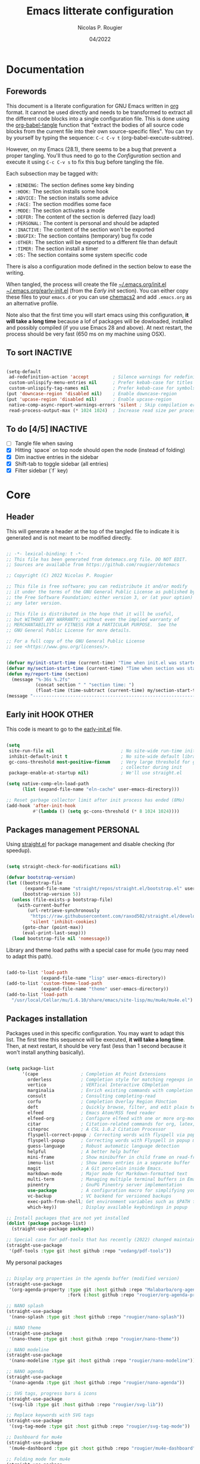 #+TITLE: Emacs litterate configuration
#+AUTHOR: Nicolas P. Rougier
#+DATE: 04/2022
#+STARTUP: show2levels indent hidestars
#+PROPERTY: header-args :tangle (let ((org-use-tag-inheritance t)) (if (member "INACTIVE" (org-get-tags))  "no" "~/.emacs.org/init.el")))

* Documentation
** Forewords

This document is a literate configuration for GNU Emacs written in [[https://orgmode.org/][org]] format. It cannot be used directly and needs to be transformed to extract all the different code blocks into a single configuration file. This is done using the [[help:org-babel-tangle][org-babel-tangle]] function that "extract the bodies of all source code blocks from the current file into their own source-specific files". You can try by yourself by typing the sequence: =C-c C-v t= (org-babel-execute-subtree).

However, on my Emacs (28.1), there seems to be a bug that prevent a proper tangling. You'll thus need to go to the [[Configuration]] section and execute it using =C-c C-v s= to fix this bug before tangling the file.

Each subsection may be tagged with:

- =:BINDING:=  The section defines some key binding
- =:HOOK:=     The section installs some hook
- =:ADVICE:=   The section installs some advice
- =:FACE:=     The section modifies some face
- =:MODE:=     The section activates a mode
- =:DEFER:=    The content of the section is deferred (lazy load)
- =:PERSONAL:= The content is personal and should be adapted
- =:INACTIVE:= The content of the section won't be exported
- =:BUGFIX:=   The section contains (temporary) bug fix code
- =:OTHER:=    The section will be exported to a different file than default
- =:TIMER:=    The section install a timer
- =:OS:=       The section contains some system specific code

There is also a configuration mode defined in the section below to ease the writing.

When tangled, the process will create the file [[file:~/.emacs.d/init.el][~/.emacs.org/init.el]]  [[file:~/.emacs.d/early-init.el][~/.emacs.org/early-init.el]] (from the [[Early init]] section). You can either copy these files to your ~emacs.d~ or you can use [[https://github.com/plexus/chemacs2][chemacs2]] and add ~.emacs.org~ as an alternative profile.

Note also that the first time you will start emacs using this configuration, *it will take a long time* because a lof of packages will be dowloaded, installed and possibly compiled (if you use Emacs 28 and above). At next restart, the process should be very fast (650 ms on my machine using OSX).

** To sort :INACTIVE:

#+begin_src emacs-lisp 

(setq-default
 ad-redefinition-action 'accept         ; Silence warnings for redefinition
 custom-unlispify-menu-entries nil      ; Prefer kebab-case for titles
 custom-unlispify-tag-names nil         ; Prefer kebab-case for symbols
(put 'downcase-region 'disabled nil)    ; Enable downcase-region
(put 'upcase-region 'disabled nil)      ; Enable upcase-region
 native-comp-async-report-warnings-errors 'silent ; Skip compilation error buffers
 read-process-output-max (* 1024 1024)  ; Increase read size per process

#+end_src

** To do [4/5] :INACTIVE:

- [ ] Tangle file when saving
- [X] Hitting `space` on top node should open the node (instead of folding)
- [X] Dim inactive entries in the sidebar
- [X] Shift-tab to toggle sidebar (all entries)
- [X] Filter sidebar (`f` key)

* Core

** Header 

This will generate a header at the top of the tangled file to indicate it is generated and is not meant to be modified directly.

#+begin_src emacs-lisp :epilogue (format-time-string ";; Last generated on %c")

;; -*- lexical-binding: t -*-
;; This file has been generated from dotemacs.org file. DO NOT EDIT.
;; Sources are available from https://github.com/rougier/dotemacs

;; Copyright (C) 2022 Nicolas P. Rougier

;; This file is free software; you can redistribute it and/or modify
;; it under the terms of the GNU General Public License as published by
;; the Free Software Foundation; either version 3, or (at your option)
;; any later version.

;; This file is distributed in the hope that it will be useful,
;; but WITHOUT ANY WARRANTY; without even the implied warranty of
;; MERCHANTABILITY or FITNESS FOR A PARTICULAR PURPOSE.  See the
;; GNU General Public License for more details.

;; For a full copy of the GNU General Public License
;; see <https://www.gnu.org/licenses/>.

#+end_src

#+begin_src emacs-lisp

(defvar my/init-start-time (current-time) "Time when init.el was started")
(defvar my/section-start-time (current-time) "Time when section was started")
(defun my/report-time (section)
  (message "%-36s %.2fs"
           (concat section " " "section time: ")
           (float-time (time-subtract (current-time) my/section-start-time))))
(message "---------------------------------------------------------------")

#+end_src

** Early init :HOOK:OTHER:
:PROPERTIES:
:header-args:emacs-lisp: :tangle "~/.emacs.org/early-init.el"
:END:

This code is meant to go to the [[file:early-init.el][early-init.el]] file.

#+begin_src emacs-lisp

(setq
 site-run-file nil                         ; No site-wide run-time initializations. 
 inhibit-default-init t                    ; No site-wide default library
 gc-cons-threshold most-positive-fixnum    ; Very large threshold for garbage
                                           ; collector during init
 package-enable-at-startup nil)            ; We'll use straight.el

(setq native-comp-eln-load-path
      (list (expand-file-name "eln-cache" user-emacs-directory)))

;; Reset garbage collector limit after init process has ended (8Mo)
(add-hook 'after-init-hook
          #'(lambda () (setq gc-cons-threshold (* 8 1024 1024))))

#+end_src 

** Packages management :PERSONAL:

Using [[https://github.com/raxod502/straight.el][straight.el]] for package management and disable checking (for speedup).

#+begin_src emacs-lisp

(setq straight-check-for-modifications nil)

#+end_src

#+begin_src emacs-lisp
(defvar bootstrap-version)
(let ((bootstrap-file
       (expand-file-name "straight/repos/straight.el/bootstrap.el" user-emacs-directory))
      (bootstrap-version 5))
  (unless (file-exists-p bootstrap-file)
    (with-current-buffer
        (url-retrieve-synchronously
         "https://raw.githubusercontent.com/raxod502/straight.el/develop/install.el"
         'silent 'inhibit-cookies)
      (goto-char (point-max))
      (eval-print-last-sexp)))
  (load bootstrap-file nil 'nomessage))

#+end_src

Library and theme load paths with a special case for mu4e (you may need to adapt this path).

#+begin_src emacs-lisp

(add-to-list 'load-path
             (expand-file-name "lisp" user-emacs-directory))
(add-to-list 'custom-theme-load-path
             (expand-file-name "theme" user-emacs-directory))
(add-to-list 'load-path 
  "/usr/local/Cellar/mu/1.6.10/share/emacs/site-lisp/mu/mu4e/mu4e.el")

#+end_src

** Packages installation

Packages used in this specific configuration. You may want to adapt this list. The first time this sequence will be executed, *it will take a long time*. Then, at next restart, it should be very fast (less than 1 second because it won't install anything basically).

#+begin_src emacs-lisp

(setq package-list
      '(cape                ; Completion At Point Extensions
        orderless           ; Completion style for matching regexps in any order
        vertico             ; VERTical Interactive COmpletion
        marginalia          ; Enrich existing commands with completion annotations
        consult             ; Consulting completing-read
        corfu               ; Completion Overlay Region FUnction
        deft                ; Quickly browse, filter, and edit plain text notes
        elfeed              ; Emacs Atom/RSS feed reader
        elfeed-org          ; Configure elfeed with one or more org-mode files
        citar               ; Citation-related commands for org, latex, markdown
        citeproc            ; A CSL 1.0.2 Citation Processor
        flyspell-correct-popup ; Correcting words with flyspell via popup interface
        flyspell-popup      ; Correcting words with Flyspell in popup menus
        guess-language      ; Robust automatic language detection
        helpful             ; A better help buffer
        mini-frame          ; Show minibuffer in child frame on read-from-minibuffer
        imenu-list          ; Show imenu entries in a separate buffer
        magit               ; A Git porcelain inside Emacs.
        markdown-mode       ; Major mode for Markdown-formatted text
        multi-term          ; Managing multiple terminal buffers in Emacs.
        pinentry            ; GnuPG Pinentry server implementation
        use-package         ; A configuration macro for simplifying your .emacs
        vc-backup           ; VC backend for versioned backups
        exec-path-from-shell; Get environment variables such as $PATH from the shell 
        which-key))         ; Display available keybindings in popup

;; Install packages that are not yet installed
(dolist (package package-list)
  (straight-use-package package))

;; Special case for pdf-tools that has recently (2022) changed maintainer
(straight-use-package
 '(pdf-tools :type git :host github :repo "vedang/pdf-tools"))

#+end_src

My personal packages

#+begin_src emacs-lisp

;; Display org properties in the agenda buffer (modified version)
(straight-use-package
 '(org-agenda-property :type git :host github :repo "Malabarba/org-agenda-property"
                       :fork (:host github :repo "rougier/org-agenda-property")))

;; NANO splash
(straight-use-package
 '(nano-splash :type git :host github :repo "rougier/nano-splash"))

;; NANO theme
(straight-use-package
 '(nano-theme :type git :host github :repo "rougier/nano-theme"))

;; NANO modeline
(straight-use-package
 '(nano-modeline :type git :host github :repo "rougier/nano-modeline"))

;; NANO agenda
(straight-use-package
 '(nano-agenda :type git :host github :repo "rougier/nano-agenda"))

;; SVG tags, progress bars & icons
(straight-use-package
 '(svg-lib :type git :host github :repo "rougier/svg-lib"))

;; Replace keywords with SVG tags
(straight-use-package
 '(svg-tag-mode :type git :host github :repo "rougier/svg-tag-mode"))

;; Dashboard for mu4e
(straight-use-package
 '(mu4e-dashboard :type git :host github :repo "rougier/mu4e-dashboard"))

;; Folding mode for mu4e
(straight-use-package
 '(mu4e-folding :type git :host github :repo "rougier/mu4e-folding"))

;; org imenu
(straight-use-package
 '(org-imenu :type git :host github :repo "rougier/org-imenu"))

;; pdf-drop-mode
(straight-use-package
 '(pdf-drop-mode :type git :host github :repo "rougier/pdf-drop-mode"))


;; Bilbliography manager in org mode
;; (straight-use-package
;;  '(org-bib :type git :host github :repo "rougier/org-bib"))

#+end_src
** Startup

Emacs does a lot of things at startup and here, we disable pretty much everything.

#+begin_src emacs-lisp

(setq-default
 inhibit-startup-screen t               ; Disable start-up screen
 inhibit-startup-message t              ; Disable startup message
 inhibit-startup-echo-area-message t    ; Disable initial echo message
 initial-scratch-message ""             ; Empty the initial *scratch* buffer
 initial-buffer-choice t)               ; Open *scratch* buffer at init

#+end_src

We'll use the [[help:bind-key][bind-key]] function (from use-package) for bindings. Then we can use [[help:describe-personal-keybindings][describe-personal-keybindings]] to check for personal bindings.

#+begin_src emacs-lisp

;; (require 'bind-key)

#+end_src

** Encoding

We tell emacs to use UTF-8 encoding as much as possible.

#+begin_src emacs-lisp

(set-default-coding-systems 'utf-8)     ; Default to utf-8 encoding
(prefer-coding-system       'utf-8)     ; Add utf-8 at the front for automatic detection.
(set-default-coding-systems 'utf-8)     ; Set default value of various coding systems
(set-terminal-coding-system 'utf-8)     ; Set coding system of terminal output
(set-keyboard-coding-system 'utf-8)     ; Set coding system for keyboard input on TERMINAL
(set-language-environment "English")    ; Set up multilingual environment

#+end_src

** Recovery

If Emacs or the computer crashes, you can recover the files you were editing at the time of the crash from their auto-save files. To do this, start Emacs again and type the command ~M-x recover-session~. Here, we parameterize how files are saved in the background.

#+begin_src emacs-lisp

(setq auto-save-list-file-prefix ; Prefix for generating auto-save-list-file-name
      (expand-file-name ".auto-save-list/.saves-" user-emacs-directory)
      auto-save-default t        ; Auto-save every buffer that visits a file
      auto-save-timeout 20       ; Number of seconds between auto-save
      auto-save-interval 200)    ; Number of keystrokes between auto-saves

#+end_src

** Backups

Emacs carefully copies the old contents to another file, called the “backup” file, before actually saving. Emacs makes a backup for a file only the first time the file is saved from a buffer. No matter how many times you subsequently save the file, its backup remains unchanged. However, if you kill the buffer and then visit the file again, a new backup file will be made. Here, we activate backup and parameterize the number of backups to keep.

#+begin_src emacs-lisp


(setq backup-directory-alist       ; File name patterns and backup directory names.
      `(("." . ,(expand-file-name "backups" user-emacs-directory)))
      make-backup-files t          ; Backup of a file the first time it is saved.
      vc-make-backup-files t       ; No backup of files under version contr
      backup-by-copying t          ; Don't clobber symlinks
      version-control t            ; Version numbers for backup files
      delete-old-versions t        ; Delete excess backup files silently
      kept-old-versions 6          ; Number of old versions to keep
      kept-new-versions 9          ; Number of new versions to keep
      delete-by-moving-to-trash t) ; Delete files to trash

;; Back
(require 'vc-backup)

#+end_src

** Bookmarks

#+begin_src emacs-lisp

(setq bookmark-default-file (expand-file-name "bookmark" user-emacs-directory))

#+end_src

** Recent files

50 Recents files with some exclusion (regex patterns).

#+begin_src emacs-lisp

(require 'recentf)

(setq recentf-max-menu-items 10
      recentf-max-saved-items 100
      recentf-exclude '("/Users/rougier/Documents/Mail.+"
                        "/Users/rougier/Documents/Notes.+"
                        ))

(let (message-log-max)
  (recentf-mode 1))

#+end_src

** History :HOOK:

Remove text properties for kill ring entries (see https://emacs.stackexchange.com/questions/4187). This saves a lot of time when loading it.

 #+begin_src emacs-lisp 

(defun unpropertize-kill-ring ()
  (setq kill-ring (mapcar 'substring-no-properties kill-ring)))

(add-hook 'kill-emacs-hook 'unpropertize-kill-ring)

#+end_src

We save every possible history we can think of.

#+begin_src emacs-lisp 

(require 'savehist)

(setq kill-ring-max 50
      history-length 50)

(setq savehist-additional-variables
      '(kill-ring
        command-history
        set-variable-value-history
        custom-variable-history   
        query-replace-history     
        read-expression-history   
        minibuffer-history        
        read-char-history         
        face-name-history         
        bookmark-history
        file-name-history))

 (put 'minibuffer-history         'history-length 50)
 (put 'file-name-history          'history-length 50)
 (put 'set-variable-value-history 'history-length 25)
 (put 'custom-variable-history    'history-length 25)
 (put 'query-replace-history      'history-length 25)
 (put 'read-expression-history    'history-length 25)
 (put 'read-char-history          'history-length 25)
 (put 'face-name-history          'history-length 25)
 (put 'bookmark-history           'history-length 25)

#+end_src

No duplicates in history
  
#+begin_src emacs-lisp

(setq history-delete-duplicates t)

#+end_src
  
Start history mode.

#+begin_src emacs-lisp

(let (message-log-max)
  (savehist-mode))

#+end_src

** Cursor

Record cursor position from one session ot the other

#+begin_src emacs-lisp

(setq save-place-file (expand-file-name "saveplace" user-emacs-directory)
      save-place-forget-unreadable-files t)

(save-place-mode 1)

#+end_src

** Customization

Since init.el will be generated from this file, we save customization in a dedicated file.

#+begin_src emacs-lisp

(setq custom-file (concat user-emacs-directory "custom.el"))

(when (file-exists-p custom-file)
  (load custom-file nil t))

#+end_src

** Server

Server start.

#+begin_src emacs-lisp

(require 'server)

(unless (server-running-p)
  (server-start))

#+end_src

** Benchmark

#+begin_src emacs-lisp

(my/report-time "Core")

#+end_src


* Personal library

#+begin_src emacs-lisp

(setq my/section-start-time (current-time))

#+end_src

Some functions that are used throughout this configuration.

** String related

A set of functions to join two strings such as to fit a given width. This will be used for displaying elfeed posts, privileging the right part (tag and feed).

#+name: my/string-pad-right
#+begin_src emacs-lisp

(defun my/string-pad-right (len s)
  "If S is shorter than LEN, pad it on the right,
   if S is longer than LEN, truncate it on the right."

  (if (> (length s) len)
      (concat (substring s 0 (- len 1)) "…")
    (concat s (make-string (max 0 (- len (length s))) ?\ ))))

#+end_src

#+name: my/string-pad-left
#+begin_src emacs-lisp

(defun my/string-pad-left (len s)
  "If S is shorter than LEN, pad it on the left,
   if S is longer than LEN, truncate it on the left."
  
  (if (> (length s) len)
      (concat  "…" (substring s (- (length s) len -1)))
    (concat (make-string (max 0 (- len (length s))) ?\ ) s)))

#+end_src

#+name: my/string-join
#+begin_src emacs-lisp

(defun my/string-join (len left right &optional spacing)
  "Join LEFT and RIGHT strings to fit LEN characters with at least SPACING characters 
between them. If len is negative, it is retrieved from current window width."

    (let* ((spacing (or spacing 3))
           (len (or len (window-body-width)))
           (len (if (< len 0)
                   (+ (window-body-width) len)
                  len)))
      (cond ((> (length right) len)
             (my/string-pad-left len right))

            ((> (length right) (- len spacing))
             (my/string-pad-left len (concat (make-string spacing ?\ )
                                        right)))

            ((> (length left) (- len spacing (length right)))
             (concat (my/string-pad-right (- len spacing (length right)) left)
                     (concat (make-string spacing ?\ )
                             right)))
            (t
             (concat left
                     (make-string (- len (length right) (length left)) ?\ )
                     right)))))

#+end_src

** Date related

A set of date related functions, mostly used for mail display.

#+name: my/date-day
#+begin_src emacs-lisp

(defun my/date-day (date)
  "Return DATE day of month (1-31)."

  (nth 3 (decode-time date)))

#+end_src

#+name: my/date-month
#+begin_src emacs-lisp

(defun my/date-month (date)
  "Return DATE month number (1-12)."
  
  (nth 4 (decode-time date)))

#+end_src
  
#+name: my/date-year
#+begin_src emacs-lisp

(defun my/date-year (date)
  "Return DATE year."

  (nth 5 (decode-time date)))

#+end_src

#+name: my/date-equal
#+begin_src emacs-lisp

(defun my/date-equal (date1 date2)
  "Check if DATE1 is equal to DATE2."
  
  (and (eq (my/date-day date1)
           (my/date-day date2))
       (eq (my/date-month date1)
           (my/date-month date2))
       (eq (my/date-year date1)
           (my/date-year date2))))

#+end_src

#+name: my/date-inc
#+begin_src emacs-lisp

(defun my/date-inc (date &optional days months years)
  "Return DATE + DAYS day & MONTH months & YEARS years"

  (let ((days (or days 0))
        (months (or months 0))
        (years (or years 0))
        (day (my/date-day date))
        (month (my/date-month date))
        (year (my/date-year date)))
    (encode-time 0 0 0 (+ day days) (+ month months) (+ year years))))

#+end_src

#+name: my/date-dec
#+begin_src emacs-lisp

(defun my/date-dec (date &optional days months years)
  "Return DATE - DAYS day & MONTH months & YEARS years"
  
  (let ((days (or days 0))
        (months (or months 0))
        (years (or years 0)))
    (my/date-inc date (- days) (- months) (- years))))

#+end_src

#+name: my/date-today
#+begin_src emacs-lisp

(defun my/date-today ()
  "Return today date."
  
  (current-time))

#+end_src

#+name: my/date-is-today
#+begin_src emacs-lisp

(defun my/date-is-today (date)
  "Check if DATE is today."
  
  (my/date-equal (current-time) date))

#+end_src

#+name: my/date-is-yesterday
#+begin_src emacs-lisp

(defun my/date-is-yesterday (date)
  "Check if DATE is today."
  
  (my/date-equal (my/date-dec (my/date-today) 1) date))

#+end_src

#+name: my/date-relative
#+begin_src emacs-lisp

(defun my/date-relative (date)
  "Return a string with a relative date format."

  (let ((delta (float-time (time-subtract (current-time) date)))
        (days (- (my/date-day (current-time)) (my/date-day date))))
    (cond ((< delta (*       3 60))     "now")
          ((< delta (*      60 60))     (format "%d minutes ago" (/ delta   60)))
          ;;  ((< delta (*    6 60 60))     (format "%d hours ago"   (/ delta 3600)))
          ((my/date-is-today date)      (format-time-string "%H:%M" date))
          ((my/date-is-yesterday date)  (format "Yesterday"))
          ((< delta (* 4 24 60 60))     (format "%d days ago" (+ days 1)))
          (t                            (format-time-string "%d %b %Y" date)))))

#+end_src

** Mini frame

A set of functions to create a mini-frame over the header line.

#+begin_src emacs-lisp

(defun my/mini-frame (&optional height foreground background border)
  "Create a child frame positionned over the header line whose
width corresponds to the width of the current selected window.

The HEIGHT in lines can be specified, as well as the BACKGROUND
color of the frame. BORDER width (pixels) and color (FOREGROUND)
can be also specified."
  
  (interactive)
  (let* ((foreground (or foreground
                         (face-foreground 'font-lock-comment-face nil t)))
         (background (or background (face-background 'highlight nil t)))
         (border (or border 1))
         (height (round (* (or height 8) (window-font-height))))
         (edges (window-pixel-edges))
         (body-edges (window-body-pixel-edges))
         (top (nth 1 edges))
         (bottom (nth 3 body-edges))
         (left (- (nth 0 edges) (or left-fringe-width 0)))
         (right (+ (nth 2 edges) (or right-fringe-width 0)))
         (width (- right left))

         ;; Window divider mode
         (width (- width (if (and (bound-and-true-p window-divider-mode)
                                  (or (eq window-divider-default-places 'right-only)
                                      (eq window-divider-default-places t))
                                (window-in-direction 'right (selected-window)))
                             window-divider-default-right-width
                           0)))
         (y (- top border))
         (child-frame-border (face-attribute 'child-frame-border :background)))
    (set-face-attribute 'child-frame-border t :background foreground)
    (let ((frame (make-frame
                  `((parent-frame . ,(window-frame))
                    (delete-before . ,(window-frame))
                    (minibuffer . nil)
                    (modeline . nil)
                    (left . ,(- left border))
                    (top . ,y)
                    (width . (text-pixels . ,width))
                    (height . (text-pixels . ,height))
                    ;; (height . ,height)
                    (child-frame-border-width . ,border)
                    (internal-border-width . ,border)
                    (background-color . ,background)
                    (horizontal-scroll-bars . nil)
                    (menu-bar-lines . 0)
                    (tool-bar-lines . 0)
                    (desktop-dont-save . t)
                    (unsplittable . nil)
                    (no-other-frame . t)
                    (undecorated . t)
                    (pixelwise . t)
                    (visibility . t)))))
      (set-face-attribute 'child-frame-border t :background child-frame-border)
      frame)))

#+end_src

#+begin_src emacs-lisp

(defun my/mini-frame-reset (frame)
  "Reset FRAME size and position.

  Move frame at the top of parent frame and resize it
  horizontally to fit the width of current selected window."
  
  (interactive)
  (let* ((border (frame-parameter frame 'internal-border-width))
         (height (frame-parameter frame 'height)))
    (with-selected-frame (frame-parent frame)
      (let* ((edges (window-pixel-edges))
             (body-edges (window-body-pixel-edges))
             (top (nth 1 edges))
             (bottom (nth 3 body-edges))
             (left (- (nth 0 edges) (or left-fringe-width 0)))
             (right (+ (nth 2 edges) (or right-fringe-width 0)))
             (width (- right left))
             (y (- top border)))
        (set-frame-width frame width nil t)
        (set-frame-height frame height)
        (set-frame-position frame (- left border) y)))))

#+end_src

#+begin_src emacs-lisp

(defun my/mini-frame-shrink (frame &optional delta)
  "Make the FRAME DELTA lines smaller.

  If no argument is given, make the frame one line smaller. If
  DELTA is negative, enlarge frame by -DELTA lines."

  (interactive)
  (let ((delta (or delta -1)))
    (when (and (framep frame)
               (frame-live-p frame)
               (frame-visible-p frame))
      (set-frame-parameter frame 'height
                           (+ (frame-parameter frame 'height) delta)))))

#+end_src

** Mu4e related

A set of mail (mu4e) related functions.

#+name: my/mu4e-get-account
#+begin_src emacs-lisp

(defun my/mu4e-get-account (msg)
  "Get MSG related account."
  
  (let* ((maildir (mu4e-message-field msg :maildir))
         (maildir (substring maildir 1)))
    (nth 0 (split-string maildir "/"))))

#+end_src

#+name: my/mu4e-get-maildir
#+begin_src emacs-lisp

(defun my/mu4e-get-maildir (msg)
  "Get MSG related maildir."
  
  (let* ((maildir (mu4e-message-field msg :maildir))
         (maildir (substring maildir 1)))
    (nth 0 (reverse (split-string maildir "/")))))

#+end_src

#+name: my/mu4e-get-mailbox
#+begin_src emacs-lisp

(defun my/mu4e-get-mailbox (msg)
  "Get MSG related mailbox as 'account - maildir' "
  
  (format "%s - %s" (mu4e-get-account msg) (mu4e-get-maildir msg)))

#+end_src

#+name: my/mu4e-get-sender
#+begin_src emacs-lisp

(defun my/mu4e-get-sender (msg)
  "Get MSG sender."
  
  (let ((addr (cdr-safe (car-safe (mu4e-message-field msg :from)))))
      (mu4e~headers-contact-str (mu4e-message-field msg :from))))

#+end_src

** Configuration :BINDING:HOOK:DEFER:
:PROPERTIES:
:header-args:emacs-lisp: :prologue "(with-eval-after-load 'org" :epilogue ")"
:END:

*** General

This section is meant to ease the writing of the configuration file using a dedicated minor mode (~my/config-mode~) with a few key bindings:

=C-`=       : Toggle navigation sidebar
=C-c C-p=   : Go to previous subsection
=C-c C-n=   : Go to next subsection
=C-c C-S-p= : Go to previous section
=C-c C-S-n= : Go to next section
=C-c t=     : Fold code blocks
=C-c f=     : Filter block visibility (sidebar)
=C-c C-v t= : Export (tangle) code
=C-c C-v s= : Execute current subsection

Before being able to use it, you need to execute the whole subtree using [[help:org-babel-execute-subtree][org-babel-execute-subtree]] (generally bound to =C-c C-v s=).

*** Sidebar :BINDING:

This defines an org sidebar using imenu-list.

#+name: my/org-sidebar
#+begin_src emacs-lisp

(require 'imenu)
(require 'imenu-list)

(defun my/org-tree-to-indirect-buffer ()
  "Create indirect buffer, narrow it to current subtree and unfold blocks"
  
  (org-tree-to-indirect-buffer)
  (org-show-block-all)
  (setq-local my/org-blocks-hidden nil))

(defun my/org-sidebar ()
  "Open an imenu list on the left that allow navigation."
  
  (interactive)
  (setq imenu-list-after-jump-hook #'my/org-tree-to-indirect-buffer
        imenu-list-position 'left
        imenu-list-size 36
        imenu-list-focus-after-activation t)

  (let ((heading (substring-no-properties (or (org-get-heading t t t t) ""))))
    (when (buffer-base-buffer)
      (switch-to-buffer (buffer-base-buffer)))
    (imenu-list-minor-mode)
    (imenu-list-stop-timer)
    (hl-line-mode)
    (face-remap-add-relative 'hl-line :inherit 'nano-strong-i)
    (setq header-line-format
          '(:eval
            (nano-modeline-render nil
                                  (buffer-name imenu-list--displayed-buffer)
                                  "(outline)"
                                  "")))
    (setq-local cursor-type nil)
    (when (> (length heading) 0)
      (goto-char (point-min))
      (search-forward heading)
      (imenu-list-display-dwim))))

#+end_src

This toggles the org-sidebar.

#+name: org-sidebar-toggle
#+begin_src emacs-lisp

(defun my/org-sidebar-toggle ()
  "Toggle the org-sidebar"
  
  (interactive)
  (if (get-buffer-window "*Ilist*")
      (progn 
        (quit-window nil (get-buffer-window "*Ilist*"))
        (switch-to-buffer (buffer-base-buffer)))
    (my/org-sidebar)))

#+end_src

Make sure tangle is applied to the base buffer and not the subtree.

#+name: my/org-babel-tangle
#+begin_src emacs-lisp

(defun my/org-babel-tangle ()
  "Write code blocks to source-specific files from the base buffer."

  (interactive)
  (with-current-buffer (or (buffer-base-buffer)
                           (current-buffer))
    (org-babel-tangle)))

#+end_src


Toggle code blocks folding, starting folded.

#+name: my/org-toggle-blocks
#+begin_src emacs-lisp

(defvar my/org-blocks-hidden nil)

(defun my/org-toggle-blocks ()
  "Toggle code blocks folding."
  
  (interactive)
  (if my/org-blocks-hidden
      (org-show-block-all)
    (org-hide-block-all))
  (setq-local my/org-blocks-hidden (not my/org-blocks-hidden)))

(add-hook 'config-mode-hook #'my/org-toggle-blocks)

#+end_src


#+begin_src emacs-lisp

(defvar my/imenu-list-folding-status t
  "Folding status of the imenu-list")

(defun my/imenu-list-toggle-folding ()
  "Toggle top level nodes of the imenu-list buffer"
  
  (interactive)
  (with-current-buffer "*Ilist*"
    (save-excursion
      (goto-char (point-min))
      (while (re-search-forward "^\\+ " nil t)
        (if my/imenu-list-folding-status
            (hs-hide-block)
          (hs-show-block)))
      (setq my/imenu-list-folding-status (not my/imenu-list-folding-status)))))

(bind-key "S-<tab>" #'my/imenu-list-toggle-folding imenu-list-major-mode-map)

#+end_src

Some information for when a top node is closed

#+begin_src emacs-lisp

(defun my/display-code-line-counts (ov)
  (when (eq 'code (overlay-get ov 'hs))
    (overlay-put ov 'display
                 (propertize
                  (format " [%d sections] … "
                          (- (count-lines (overlay-start ov)
                                       (overlay-end ov)) 1))
                  'face 'nano-faded))))

(setq hs-set-up-overlay #'my/display-code-line-counts)

#+end_src

#+begin_src emacs-lisp

(defun my/imenu-list-display-dwim ()
  "Display or toggle the entry at `point'."
  (interactive)
  (save-selected-window
    (save-excursion
      (my/imenu-list-ret-dwim))))

(defun my/imenu-list-ret-dwim ()
  "Jump to or toggle the entry at `point'."
  (interactive)
  (save-excursion
    (let ((entry (imenu-list--find-entry)))
      (when (imenu--subalist-p entry)
        (setq entry (cons
                     (car entry)
                     (get-text-property 0 'marker (car entry)))))
      (imenu-list--goto-entry entry))))

(bind-key "<SPC>" #'my/imenu-list-display-dwim imenu-list-major-mode-map)
(bind-key "<return>" #'my/imenu-list-ret-dwim imenu-list-major-mode-map)

#+end_src

*** Filter :BINDING:

This provide the ~my/org-imenu-filter~ that allow to filter sidebar entries using the specified expression (e.g. "+HOOK +DEFER").

#+begin_src emacs-lisp

(bind-key "C-c f" #'my/org-imenu-filter)
(bind-key "f" #'my/org-imenu-filter imenu-list-major-mode-map)
(bind-key "U" #'imenu-list-refresh imenu-list-major-mode-map)

#+end_src

3 levels for org-imenu

#+begin_src emacs-lisp

(setq org-imenu-depth 3)

#+end_src


#+begin_src emacs-lisp

(require 'svg-tag-mode)

(defvar my/org-imenu-filter-history
  '("BINDING" "HOOK" "ADVICE" "FACE" "MODE" "DEFER"
    "PERSONAL" "INACTIVE" "BUGFIX" "OTHER" "TIMER" "OS")
  "Filter history list.")

(defvar my/org-imenu-filter-function
  (cdr (org-make-tags-matcher "*"))
  "Filter function to decide if a headline is kept")

(defun my/org-imenu-filter ()
  "Define and apply a new filter"
  
  (interactive)
  (let* ((match (completing-read-multiple
                 "FILTER: "
                 my/org-imenu-filter-history
                 nil nil nil
                 'my/org-imenu-filter-history))
         (match (mapconcat #'identity match " ")))
    (when (string= "" match)
      (setq match "*"))
    (setq my/org-imenu-filter-function
          (cdr (org-make-tags-matcher match)))
    (imenu-list-refresh)))


(defun my/org-imenu-filter-tree (&optional bound parent-match)
  "Build a imenu list using current filter function"
  
  (let* ((headlines '()))
    (save-excursion
      (org-with-wide-buffer
       (unless bound
         (setq bound (point-max))
         (goto-char (point-min)))
       (while (re-search-forward org-heading-regexp bound t)
         (let* ((element (org-element-at-point))
                (begin (org-element-property :begin element))
                (end (org-element-property :end element))
                (marker (copy-marker begin))
                (level (org-element-property :level element))
                (tags (save-excursion
                         (goto-char begin)
                          (org-get-tags)))
                (match (save-excursion
                         (goto-char begin)
                         (funcall my/org-imenu-filter-function
                                  nil (org-get-tags) level)))
                
                (title (org-element-property :raw-value element))
                (title (org-link-display-format
                        (substring-no-properties title)))
                (title (propertize title 'org-imenu-marker marker
                                         'org-imenu t))
                (title (if (member "INACTIVE" tags)
                           (propertize title 'face 'nano-faded)
                         title))
                (svg-tags (mapconcat #'(lambda (tag)
                                     (propertize tag 'display (svg-tag-make tag :face 'nano-faded)))
                                 tags " "))
                (title (if tags (format "%s %s" title svg-tags) title))
                (title (propertize title 'marker marker))
                (children (my/org-imenu-filter-tree end match)))
           (goto-char end)

           (cond ((> level org-imenu-depth)
                  nil)
                 ((> (length children) 0)
                  (add-to-list 'headlines (append (list title) children) t))
                 ((or match parent-match)
                  (add-to-list 'headlines (cons title marker) t)))))))
    headlines))

(advice-add #'org-imenu-get-tree :override #'my/org-imenu-filter-tree)

#+end_src

*** Configuration mode

This section defines the ~my/config-mode~ to ease navigating and interacting with the configuration file.

Navigation commands using the ilist menu.

#+begin_src emacs-lisp

(defun my/config-mode-prev-header ()
  "Move to previous header"
  
  (interactive)
  (with-current-buffer "*Ilist*"
    (search-backward-regexp "^  ")
    (imenu-list-display-dwim)))

(defun my/config-mode-next-header ()
  "Move to next header"
    
  (interactive)
  (with-current-buffer "*Ilist*"
    (forward-line)
    (search-forward-regexp "^  ")
    (imenu-list-display-dwim)))

(defun my/config-mode-prev-section ()
  "Move to previous section"
    
  (interactive)
  (with-current-buffer "*Ilist*"
    (search-backward-regexp "\\+ " nil nil 2)
    (forward-line)
    (imenu-list-display-dwim)))

(defun my/config-mode-next-section ()
  "Move to next section"
    
  (interactive)
  (with-current-buffer "*Ilist*"
    (previous-line)
    (search-forward-regexp "\\+ ")
    (forward-line)
    (imenu-list-display-dwim)))

#+end_src

A minor mode for configuration

#+name: config-mode
#+begin_src emacs-lisp

(define-minor-mode my/config-mode
  "Configuration mode"
  
  :init-value nil
  :global nil
  :keymap (let* ((map (make-sparse-keymap)))
            (bind-key "C-c C-p"   #'my/config-mode-prev-header map)
            (bind-key "C-c C-n"   #'my/config-mode-next-header map)
            (bind-key "C-c C-S-p" #'my/config-mode-prev-section map)
            (bind-key "C-c C-S-n" #'my/config-mode-next-section map)
            (bind-key "C-`"       #'my/org-sidebar-toggle map)
            (bind-key "C-c C-v t" #'my/org-babel-tangle map)
            (bind-key "C-c t"     #'my/org-toggle-blocks map)
            map)

  (require 'org)
  (if my/config-mode
      (my/org-sidebar)))


#+end_src

A shortcut to edit configuration

#+begin_src emacs-lisp :prologue "" :epilogue ""
(defun my/config ()
  "Create a new for editing configuration"
  
  (interactive)
  (select-frame (make-frame '((name . "my/config")
                              (width . 150)
                              (height . 45))))
  (find-file "~/Documents/GitHub/dotemacs/dotemacs.org")
  (my/config-mode))

#+end_src

An autoload function for my/config (that will load org mode).

#+begin_src emacs-lisp :prologue "" :epilogue ""

(autoload 'my/config
  (expand-file-name "init.el" user-emacs-directory)
  "Autoloaded my/config command."
  t)

#+end_src

*** Bugfix :BUGFIX:

*Temporary bugfix* for babel emacs-lisp that does not take into account prologue/epilogue.
See https://list.orgmode.org/CA+G3_PNrdhx0Ejzw8UO7DgZ+ju1B7Ar_eTch5MMViEpKGwqq3w@mail.gmail.com/T/
(November 2020)

#+name: org-babel-expand-body:emacs-lisp
#+begin_src emacs-lisp

(defun my/org-babel-expand-body:emacs-lisp (orig-fun body params)
  "Expand BODY according to PARAMS and call original function with new body"

  (let* ((pro (or (cdr (assq :prologue params)) ""))
         (epi (or (cdr (assq :epilogue params)) ""))
         (body (concat pro body epi)))
    (apply orig-fun `(,body ,params))))

(advice-add 'org-babel-expand-body:emacs-lisp
            :around
            #'my/org-babel-expand-body:emacs-lisp)

#+end_src


** Benchmark

#+begin_src emacs-lisp

(my/report-time "Personal library")

#+end_src


* Interface

#+begin_src emacs-lisp

(setq my/section-start-time (current-time))

#+end_src

** Frame :BINDING:

A [[help:make-frame][make-frame]] rewrote that creates the frame and switch to the ~*scratch*~ buffer.

#+name: my/new-frame
#+begin_src emacs-lisp

(defun my/make-frame ()
  "Create a new frame and switch to *scratch* buffer."

  (interactive)
  (select-frame (make-frame))
  (switch-to-buffer "*scratch*"))

#+end_src

A function that close the current frame and kill emacs if it was the last frame.

#+name: my/kill-emacs
#+begin_src emacs-lisp

(defun my/kill-emacs ()
  "Delete frame or kill Emacs if there is only one frame."
  
  (interactive)
  (condition-case nil
      (delete-frame)
    (error (save-buffers-kill-terminal))))

#+end_src

Default frame geometry (large margin: 24 pixels).

#+begin_src emacs-lisp

(require 'frame)

;; Default frame settings
(setq default-frame-alist '((min-height . 1)  '(height . 45)
                            (min-width  . 1)  '(width  . 81)
                            (vertical-scroll-bars . nil)
                            (internal-border-width . 24)
                            (left-fringe . 0)
                            (right-fringe . 0)
                            (tool-bar-lines . 0)
                            (menu-bar-lines . 1)))

;; Default frame settings
(setq initial-frame-alist default-frame-alist)


#+end_src

Frame related binding (self explanatory).

#+begin_src emacs-lisp

(bind-key "M-n"        #'my/make-frame)
(bind-key "C-x C-c"    #'my/kill-emacs)
(bind-key "M-`"        #'other-frame)
(bind-key "C-z"        nil)
(bind-key "<M-return>" #'toggle-frame-maximized)

#+end_src

For frame maximization, we have to make a specific case for [[help:org-mode][org-mode]].

#+begin_src emacs-lisp

(with-eval-after-load 'org
  (bind-key "<M-return>" #'toggle-frame-maximized 'org-mode-map))

#+end_src

** Window :BINDING:MODE:

Margin and divider mode.

#+begin_src emacs-lisp

(setq-default window-divider-default-right-width 24
              window-divider-default-places 'right-only
              left-margin-width 0
              right-margin-width 0
              window-combination-resize nil) ; Do not resize windows proportionally

(window-divider-mode 1)

#+end_src

Toggle the dedicated flag on the current window

#+name: my/toggle-window-dedicated
#+begin_src emacs-lisp

;; Make a window dedicated
(defun my/toggle-window-dedicated ()
  "Toggle whether the current active window is dedicated or not"
  (interactive)
  (message
   (if (let (window (get-buffer-window (current-buffer)))
     (set-window-dedicated-p window (not (window-dedicated-p window))))
       "Window '%s' is dedicated"
     "Window '%s' is normal")
   (current-buffer))
  (force-window-update))

(bind-key "C-c d" #'my/toggle-window-dedicated)

#+end_src

** Buffer :BINDING:

Size of temporary buffers

#+begin_src emacs-lisp

(temp-buffer-resize-mode)
(setq temp-buffer-max-height 8)

#+end_src

Unique buffer names

#+begin_src emacs-lisp

(require 'uniquify)

(setq uniquify-buffer-name-style 'reverse
      uniquify-separator " • "
      uniquify-after-kill-buffer-p t
      uniquify-ignore-buffers-re "^\\*")

#+end_src

No question after killing a buffer (kill-buffer asks you which buffer to switch to)

#+begin_src emacs-lisp

(bind-key "C-x k" #'kill-current-buffer)

#+end_src
** File

Follow symlinks without prompt

#+begin_src emacs-lisp

(setq vc-follow-symlinks t)

#+end_src
** Dialogs :OS:

Emacs can use a large number of dialogs and popups. Here we get rid of them.

#+begin_src emacs-lisp

(setq-default show-help-function nil    ; No help text
              use-file-dialog nil       ; No file dialog
              use-dialog-box nil        ; No dialog box
              pop-up-windows nil)       ; No popup windows

(tooltip-mode -1)                       ; No tooltips
(scroll-bar-mode -1)                    ; No scroll bars
(tool-bar-mode -1)                      ; No toolbar

#+end_src


Specific case for OSX since menubar is desktop-wide (see [[https://emacs.stackexchange.com/questions/28121/osx-switching-to-virtual-desktop-doesnt-focus-emacs][emacs.stackexchange.com/questions/28121]]) and [[https://bitbucket.org/mituharu/emacs-mac/src/892fa7b2501a403b4f0aea8152df9d60d63f391a/doc/emacs/macport.texi?at=master#macport.texi-529][emacs-mac documentation]].

#+begin_quote
  Unlike the original Emacs, enabling or disabling Menu Bar mode (@pxref{Menu Bars}) does not affect the appearance of the mexnu bar on the Mac port because it does not make sense on OS X having the global menu bar. Instead, the value of the @code{menu-bar-lines} frame parameter affects the system-wide full screen behavior of the frame. In most cases, disabling the menu bar of a particular frame by default means that it is a utility frame used for a subsidiary purpose together with other frames, rather than an ordinary frame on its own. Examples include the speedbar (@pxref{Speedbar}) and Ediff Control Panel (@pxref{Top, Ediff, Ediff, ediff, The Ediff Manual}). Using this heuristics, the Mac port regards a frame having a menu bar as an ordinary frame that is eligible for full screen. Conversely, a frame without a menu bar is considered as a utility frame and it can coexist with a full screen ordinary frame and other utility frames in a same desktop (or Space) for full screen. Note that a utility frame doesn't have the full screen button on the title bar. If you don't see the full screen button while it is supposed to be there, then check the menu bar setting.
#+end_quote

#+begin_src emacs-lisp

(menu-bar-mode 1)

#+end_src

** Keyboard :MODE:

The mode displays the key bindings following your currently entered incomplete command (a ;; prefix) in a popup.

#+begin_src emacs-lisp

(require 'which-key)

(which-key-mode)

#+end_src

** Cursor :MODE:

We set the appearance of the cursor: horizontal line, 2 pixels thick, no blinking

#+begin_src emacs-lisp

(setq-default cursor-in-non-selected-windows nil ; Hide the cursor in inactive windows
              cursor-type '(hbar . 2)            ; Underline-shaped cursor
              cursor-intangible-mode t           ; Enforce cursor intangibility
              x-stretch-cursor nil)              ; Don't stretch cursor to the glyph width

(blink-cursor-mode 0)                            ; Still cursor

#+end_src

** Text :BINDING:

Pretty self-explanatory

#+begin_src emacs-lisp

(setq-default use-short-answers t                     ; Replace yes/no prompts with y/n
              confirm-nonexistent-file-or-buffer nil) ; Ok to visit non existent files

#+end_src

Replace region when inserting text
               
#+begin_src emacs-lisp

(delete-selection-mode 1)

#+end_src

A smarter fill/unfill command

#+begin_src emacs-lisp

(defun my/fill-unfill ()
  "Like `fill-paragraph', but unfill if used twice."
  
  (interactive)
  (let ((fill-column
         (if (eq last-command #'fill/unfill)
             (progn (setq this-command nil)
                    (point-max))
           fill-column)))
    (call-interactively #'fill-paragraph)))

(bind-key "M-q"  #'my/fill-unfill)
;; (bind-key [remap fill-paragraph]  #'my/fill-unfill)

#+end_src

** Sound

Disable the bell (auditory or visual).

#+begin_src emacs-lisp

(setq-default visible-bell nil             ; No visual bell      
              ring-bell-function 'ignore)  ; No bell

#+end_src

** Mouse :MODE:

Mouse behavior can be finely controlled using the [[help:mouse-avoidance-mode][mouse-avoidance-mode]].

#+begin_src emacs-lisp

(setq-default mouse-yank-at-point t) ; Yank at point rather than pointer
(mouse-avoidance-mode 'exile)        ; Avoid collision of mouse with point

#+end_src

Mouse active in tty mode.

#+begin_src emacs-lisp

(unless (display-graphic-p)
  (xterm-mouse-mode 1)
  (global-set-key (kbd "<mouse-4>") #'scroll-down-line)
  (global-set-key (kbd "<mouse-5>") #'scroll-up-line))

#+end_src

** Scroll

Smoother scrolling.

#+begin_src emacs-lisp

(setq-default scroll-conservatively 101       ; Avoid recentering when scrolling far
              scroll-margin 2                 ; Add a margin when scrolling vertically
              recenter-positions '(5 bottom)) ; Set re-centering positions

#+end_src

** Clipboard :OS:

Allows system and Emacs clipboard to communicate smoothly (both ways)

#+begin_src emacs-lisp

(setq-default select-enable-clipboard t) ; Merge system's and Emacs' clipboard

#+end_src

Make sure clipboard works properly in tty mode on OSX.

#+begin_src emacs-lisp

(defun my/paste-from-osx ()
  (shell-command-to-string "pbpaste"))

(defun my/copy-to-osx (text &optional push)
  (let ((process-connection-type nil))
    (let ((proc (start-process "pbcopy" "*Messages*" "pbcopy")))
      (process-send-string proc text)
      (process-send-eof proc))))

(when (and (not (display-graphic-p))
           (eq system-type 'darwin))
  (setq interprogram-cut-function   #'my/copy-to-osx
        interprogram-paste-function #'my/paste-from-osx))

#+end_src

** Help :BINDING:

[[https://github.com/Wilfred/helpful][Helpful]] is an alternative to the built-in Emacs help that provides much more contextual information.
It is a bit slow to load so we do need load it explicitely.

#+begin_src emacs-lisp

(setq help-window-select t)             ; Focus new help windows when opened

(bind-key "C-h f"   #'helpful-callable) ; Look up callable
(bind-key "C-h v"   #'helpful-variable) ; Look up variable
(bind-key "C-h k"   #'helpful-key)      ; Look up key 
(bind-key "C-c C-d" #'helpful-at-point) ; Look up the current symbol at point
(bind-key "C-h F"   #'helpful-function) ; Look up *F*unctions (excludes macros).
(bind-key "C-h C"   #'helpful-command)  ; Look up *C*ommands.

#+end_src

** Benchmark

#+begin_src emacs-lisp

(my/report-time "Interface")

#+end_src


* Visual


#+begin_src emacs-lisp

(setq my/section-start-time (current-time))

#+end_src

** Colors :MODE:TIMER:

A consistent theme for GNU Emacs. The light theme is based on Material colors and the dark theme is based on Nord colors. The theme is based on a set of six faces (only).

#+begin_src lisp

(require 'nano-theme)
(setq nano-fonts-use t) ; Use theme font stack
(nano-light)            ; Use theme light version
(nano-mode)             ; Recommended settings

#+end_src

We still want the transient nano splash screen

#+begin_src emacs-lisp

(require 'nano-splash)

#+end_src

** Fonts

This is the font stack we install:

- Default font:  Roboto Mono 14pt Light       [[https://fonts.google.com/specimen/Roboto+Mono][]]
- /Italic font/:   Victor Mono 14pt Semilight   [[https://github.com/rubjo/victor-mono][]]
- *Bold font*:     Roboto Mono 14pt Regular     [[https://fonts.google.com/specimen/Roboto+Mono][]] 
- Unicode font:  Inconsolata 16pt Light       [[https://github.com/googlefonts/Inconsolata][]] 
- Icon font:     Roboto Mono Nerd 12pt Light  [[https://www.nerdfonts.com/][]]
  
Text excerpt using a /gorgeous/ and true italic font (Victor Mono),
chosen to really *stand out* from the default font (Roboto Mono).
┌───────────────────────────────────────────────┐ 
│  The quick brown fox jumps over the lazy dog │
│  /The quick brown fox jumps over the lazy dog/ ┼─ Victor Mono Italic
│  *The quick brown fox jumps over the lazy dog* ├─ Inconsolata
└─┼───────────────────────────┼─────────────────┘
 Roboto Mono Nerd            Roboto Mono

Note that the Victor Mono needs to be hacked such as to have the same line height as Roboto Mono. To do that, you can use the [[https://github.com/source-foundry/font-line][font-line]] utility (github.com/source-foundry/font-line): copy all the italic faces from the Victor Mono ttf file into a directoy and type: =font-line percent 10 *.ttf=. This will create a new set of files that you can use to replace the Victor Mono italic faces on your system.

 
#+begin_src lisp

(set-face-attribute 'default nil
                    :family "Roboto Mono"
                    :weight 'light
                    :height 140)

(set-face-attribute 'bold nil
                    :family "Roboto Mono"
                    :weight 'regular)

(set-face-attribute 'italic nil
                    :family "Victor Mono"
                    :weight 'semilight
                    :slant 'italic)

(set-fontset-font t 'unicode
                    (font-spec :name "Inconsolata Light"
                               :size 16) nil)

(set-fontset-font t '(#xe000 . #xffdd)
                     (font-spec :name "RobotoMono Nerd Font"
                                :size 12) nil)

#+end_src

** Typography

#+begin_src emacs-lisp

(setq-default fill-column 80                          ; Default line width 
              sentence-end-double-space nil           ; Use a single space after dots
              bidi-paragraph-direction 'left-to-right ; Faster
              truncate-string-ellipsis "…")           ; Nicer ellipsis

#+end_src

Changing the symbol for truncation (…) and wrap (↩).

#+begin_src emacs-lisp

(require 'nano-theme)

;; Nicer glyphs for continuation and wrap 
(set-display-table-slot standard-display-table
                        'truncation (make-glyph-code ?… 'nano-faded))

(defface wrap-symbol-face
  '((t (:family "Fira Code"
        :inherit nano-faded)))
  "Specific face for wrap symbol")

(set-display-table-slot standard-display-table
                        'wrap (make-glyph-code ?↩ 'wrap-symbol-face))

#+end_src

Fix a bug on OSX in term mode & zsh (spurious "%" after each command)

#+begin_src emacs-lisp

(when (eq system-type 'darwin)
  (add-hook 'term-mode-hook
            (lambda ()
              (setq buffer-display-table (make-display-table)))))

#+end_src

Make sure underline is positionned at the very bottom.

#+begin_src emacs-lisp

(setq x-underline-at-descent-line nil
      x-use-underline-position-properties t
      underline-minimum-offset 10)

#+end_src
** Benchmark

#+begin_src emacs-lisp

(my/report-time "Visual")

#+end_src


* Editing

#+begin_src emacs-lisp

(setq my/section-start-time (current-time))

#+end_src

** Default mode :HOOK:MODE:

Default & initial mode is text.

#+begin_src emacs-lisp

(setq-default initial-major-mode 'text-mode   ; Initial mode is text
              default-major-mode 'text-mode)  ; Default mode is text

#+end_src

Visual line mode for prog and text modes

#+begin_src emacs-lisp

(add-hook 'text-mode-hook 'visual-line-mode)
(add-hook 'prog-mode-hook 'visual-line-mode)

#+end_src

** Tabulations

No tabulation, ever.

#+begin_src emacs-lisp

(setq-default indent-tabs-mode nil        ; Stop using tabs to indent
              tab-always-indent 'complete ; Indent first then try completions
              tab-width 4)                ; Smaller width for tab characters

;; Let Emacs guess Python indent silently
(setq python-indent-guess-indent-offset t
      python-indent-guess-indent-offset-verbose nil)

#+end_src

** Parenthesis :MODE:

Paren mode for highlighting matcing paranthesis

#+begin_src emacs-lisp

(require 'paren)
;; (setq show-paren-style 'expression)
(setq show-paren-style 'parenthesis)
(setq show-paren-when-point-in-periphery t)
(setq show-paren-when-point-inside-paren nil)
(show-paren-mode)

#+end_src

** Imenu list

Imenu setup

#+begin_src emacs-lisp

(require 'imenu-list)

(setq-default imenu-list-position 'left
              imenu-max-item-length 1000)

#+end_src
** Highlighting :MODE:

Highlighting of the current line (native mode)

#+begin_src emacs-lisp

(require 'hl-line)

(global-hl-line-mode)

#+end_src

** PDF Tools

For retina display (OSX)

#+begin_src emacs-lisp
;; (require 'pdf-tools)

(add-hook 'doc-view-mode-hook 'pdf-tools-install)

(setq-default pdf-view-use-scaling t
              pdf-view-use-imagemagick nil)

#+end_src

** Benchmark

#+begin_src emacs-lisp

(my/report-time "Editing")

#+end_src


* Completion

#+begin_src emacs-lisp

(setq my/section-start-time (current-time))

#+end_src

** Corfu :MODE:

[[https://github.com/minad/corfu][Corfu]] enhances completion at point with a small completion popup.

#+begin_src emacs-lisp

(require 'corfu)

(setq corfu-cycle t                ; Enable cycling for `corfu-next/previous'
      corfu-auto t                 ; Enable auto completion
      corfu-auto-delay 60.0        ; Delay before auto-completion shows up
      corfu-separator ?\s          ; Orderless field separator
      corfu-quit-at-boundary nil   ; Never quit at completion boundary
      corfu-quit-no-match t        ; Quit when no match
      corfu-preview-current nil    ; Disable current candidate preview
      corfu-preselect-first nil    ; Disable candidate preselection
      corfu-on-exact-match nil     ; Configure handling of exact matches
      corfu-echo-documentation nil ; Disable documentation in the echo area
      corfu-scroll-margin 5)       ; Use scroll margin

(global-corfu-mode)

#+end_src

A few more useful configurations...

#+begin_src emacs-lisp

;; TAB cycle if there are only few candidates
(setq completion-cycle-threshold 3)

;; Emacs 28: Hide commands in M-x which do not apply to the current mode.
;; Corfu commands are hidden, since they are not supposed to be used via M-x.
(setq read-extended-command-predicate
      #'command-completion-default-include-p)

;; Enable indentation+completion using the TAB key.
;; completion-at-point is often bound to M-TAB.
(setq tab-always-indent 'complete)

;; Completion in source blocks
(require 'cape)

(add-to-list 'completion-at-point-functions 'cape-symbol)

#+end_src

** Orderless

Allow completion based on space-separated tokens, out of order.

#+begin_src emacs-lisp

(require 'orderless)
  
(setq completion-styles '(substring orderless basic)
      orderless-component-separator 'orderless-escapable-split-on-space
      read-file-name-completion-ignore-case t
      read-buffer-completion-ignore-case t
      completion-ignore-case t)

#+end_src 

** Benchmark

#+begin_src emacs-lisp

(my/report-time "Completion")

#+end_src


* Minibuffer & Modeline

#+begin_src emacs-lisp

(setq my/section-start-time (current-time))

#+end_src

** Consult :BINDING:

We replace some of emacs functions with their consult equivalent

#+begin_src emacs-lisp

(require 'consult)

(setq consult-preview-key nil) ; No live preview

(bind-key "C-x C-r" #'consult-recent-file)
(bind-key "C-x h"   #'consult-outline)
(bind-key "C-x b"   #'consult-buffer)
;; (bind-key "M-:"     #'consult-complex-command)

#+end_src

For the [[help:consult-goto-line][consult-goto-line]] and ~consult-line~ commands, we define our owns with live preview (independently of the [[help:consult-preview-key][consult-preview-key]])

#+name: my/consult-line
#+begin_src emacs-lisp

(defun my/consult-line ()
  "Consult line with live preview"
  
  (interactive)
  (let ((consult-preview-key 'any))
    (consult-line)))

(bind-key "C-s"   #'my/consult-line)

#+end_src
#+name: my/consult-goto-line
#+begin_src emacs-lisp

(defun my/consult-goto-line ()
  "Consult goto line with live preview"
  
  (interactive)
  (let ((consult-preview-key 'any))
    (consult-goto-line)))

(bind-key "M-g g"   #'my/consult-goto-line)
(bind-key "M-g M-g" #'my/consult-goto-line)

#+end_src

** Vertico :ADVICE:HOOK:BINDING:MODE:FACE:

[[https://github.com/minad/vertico][Vertico]] provides a performant and minimalistic vertical completion UI based on the default completion system but aims to be highly flexible, extensible and modular.

#+begin_src emacs-lisp

(require 'vertico)

;; (setq completion-styles '(basic substring partial-completion flex))

(setq vertico-resize nil        ; How to resize the Vertico minibuffer window.
      vertico-count 10          ; Maximal number of candidates to show.
      vertico-count-format nil) ; No prefix with number of entries

(vertico-mode)

#+end_src

Tweaking settings

#+begin_src emacs-lisp

(setq vertico-grid-separator
      #("  |  " 2 3 (display (space :width (1))
                             face (:background "#ECEFF1")))

      vertico-group-format
      (concat #(" " 0 1 (face vertico-group-title))
              #(" " 0 1 (face vertico-group-separator))
              #(" %s " 0 4 (face vertico-group-title))
              #(" " 0 1 (face vertico-group-separator
                          display (space :align-to (- right (-1 . right-margin) (- +1)))))))

(set-face-attribute 'vertico-group-separator nil
                    :strike-through t)
(set-face-attribute 'vertico-current nil
                    :inherit '(nano-strong nano-subtle))
(set-face-attribute 'completions-first-difference nil
                    :inherit '(nano-default))

#+end_src

Bind =shift-tab= for completion

#+begin_src emacs-lisp

(bind-key "<backtab>" #'minibuffer-complete vertico-map)

#+end_src

Completion-at-point and completion-in-region (see
https://github.com/minad/vertico#completion-at-point-and-completion-in-region)

#+begin_src emacs-lisp

(setq completion-in-region-function
      (lambda (&rest args)
        (apply (if vertico-mode
                   #'consult-completion-in-region
                 #'completion--in-region)
               args)))

#+end_src

Prefix the current candidate
(See https://github.com/minad/vertico/wiki#prefix-current-candidate-with-arrow)

#+begin_src emacs-lisp

(defun minibuffer-format-candidate (orig cand prefix suffix index _start)
  (let ((prefix (if (= vertico--index index)
                    "  "
                  "   "))) 
    (funcall orig cand prefix suffix index _start)))

(advice-add #'vertico--format-candidate
           :around #'minibuffer-format-candidate)

#+end_src

See https://kristofferbalintona.me/posts/vertico-marginalia-all-the-icons-completion-and-orderless/#vertico

#+begin_src emacs-lisp

(defun vertico--prompt-selection ()
  "Highlight the prompt"

  (let ((inhibit-modification-hooks t))
    (set-text-properties (minibuffer-prompt-end) (point-max)
                         '(face (nano-strong nano-salient)))))

#+end_src

See https://github.com/minad/vertico/issues/145

#+begin_src emacs-lisp
 
(defun minibuffer-vertico-setup ()

  (setq truncate-lines t)
  (setq completion-in-region-function
        (if vertico-mode
            #'consult-completion-in-region
          #'completion--in-region)))

(add-hook 'vertico-mode-hook #'minibuffer-vertico-setup)
(add-hook 'minibuffer-setup-hook #'minibuffer-vertico-setup)

#+end_src
** Marginalia :MODE:

Pretty straightforward.

#+begin_src emacs-lisp

(require 'marginalia)

(setq-default marginalia--ellipsis "…"    ; Nicer ellipsis
              marginalia-align 'right     ; right alignment
              marginalia-align-offset -1) ; one space on the right

(marginalia-mode)

#+end_src
** Modeline :HOOK:MODE:FACE:

We're using [[https://github.com/rougier/nano-modeline][nano-modeline]] and modify some settings here.

#+begin_src emacs-lisp

(require 'nano-theme)
(require 'nano-modeline)

(setq nano-modeline-prefix 'status)
(setq nano-modeline-prefix-padding 1)

(set-face-attribute 'header-line nil)
(set-face-attribute 'mode-line nil
                    :foreground (face-foreground 'nano-subtle-i)
                    :background (face-foreground 'nano-subtle-i)
                    :inherit nil
                    :box nil)
(set-face-attribute 'mode-line-inactive nil
                    :foreground (face-foreground 'nano-subtle-i)
                    :background (face-foreground 'nano-subtle-i)
                    :inherit nil
                    :box nil)

(set-face-attribute 'nano-modeline-active nil
                    :underline (face-foreground 'nano-default-i)
                    :background (face-background 'nano-subtle)
                    :inherit '(nano-default-)
                    :box nil)
(set-face-attribute 'nano-modeline-inactive nil
                    :foreground 'unspecified
                    :underline (face-foreground 'nano-default-i)
                    :background (face-background 'nano-subtle)
                    :box nil)

(set-face-attribute 'nano-modeline-active-name nil
                    :foreground "black"
                    :inherit '(nano-modeline-active nano-strong))
(set-face-attribute 'nano-modeline-active-primary nil
                    :inherit '(nano-modeline-active))
(set-face-attribute 'nano-modeline-active-secondary nil
                    :inherit '(nano-faded nano-modeline-active))

(set-face-attribute 'nano-modeline-active-status-RW nil
                    :inherit '(nano-faded-i nano-strong nano-modeline-active))
(set-face-attribute 'nano-modeline-active-status-** nil
                    :inherit '(nano-popout-i nano-strong nano-modeline-active))
(set-face-attribute 'nano-modeline-active-status-RO nil
                    :inherit '(nano-default-i nano-strong nano-modeline-active))

(set-face-attribute 'nano-modeline-inactive-name nil
                    :inherit '(nano-faded nano-strong
                               nano-modeline-inactive))
(set-face-attribute 'nano-modeline-inactive-primary nil
                    :inherit '(nano-faded nano-modeline-inactive))

(set-face-attribute 'nano-modeline-inactive-secondary nil
                    :inherit '(nano-faded nano-modeline-inactive))
(set-face-attribute 'nano-modeline-inactive-status-RW nil
                    :inherit '(nano-modeline-inactive-secondary))
(set-face-attribute 'nano-modeline-inactive-status-** nil
                    :inherit '(nano-modeline-inactive-secondary))
(set-face-attribute 'nano-modeline-inactive-status-RO nil
                    :inherit '(nano-modeline-inactive-secondary))

#+end_src

We set a thin modeline

#+begin_src emacs-lisp

(defun my/thin-modeline ()
  "Transform the modeline in a thin faded line"
  
  (nano-modeline-face-clear 'mode-line)
  (nano-modeline-face-clear 'mode-line-inactive)
  (setq mode-line-format (list ""))
  (setq-default mode-line-format (list ""))
  (set-face-attribute 'mode-line nil
                      :box nil
                      :inherit nil
                      :foreground (face-background 'nano-subtle)
                      :background (face-background 'nano-subtle)
                      :height 0.1)
  (set-face-attribute 'mode-line-inactive nil
                      :box nil
                      :inherit nil
                      :foreground (face-background 'nano-subtle)
                      :background (face-background 'nano-subtle)
                      :height 0.1))

(add-hook 'nano-modeline-mode-hook #'my/thin-modeline)

#+end_src

We start the nano modeline.
#+begin_src emacs-lisp

(nano-modeline-mode 1)

#+end_src

** Minibuffer :HOOK:ADVICE:

Headerline (fake) for minibuffer

#+begin_src emacs-lisp

(defun my/minibuffer-header ()
  "Minibuffer header"
  
  (let ((depth (minibuffer-depth)))
    (concat
     (propertize (concat "  " (if (> depth 1)
                                   (format "Minibuffer (%d)" depth)
                                 "Minibuffer ")
                         "\n")
                 'face `(:inherit (nano-subtle nano-strong)
                         :box (:line-width (1 . 3)
                               :color ,(face-background 'nano-subtle)
                               :style flat)
                         :extend t)))))

#+end_src

Vertico will disable truncate lines when point if too far on thee right. Problem is that it'll mess up with our fake headerline. We thus rewrite here the function to have truncate lines always on.

#+begin_src emacs-lisp

(defun my/vertico--resize-window (height)
  "Resize active minibuffer window to HEIGHT."
;;  (setq-local truncate-lines (< (point) (* 0.8 (vertico--window-width)))
    (setq-local truncate-lines t
                resize-mini-windows 'grow-only
                max-mini-window-height 1.0)
  (unless (frame-root-window-p (active-minibuffer-window))
    (unless vertico-resize
      (setq height (max height vertico-count)))
    (let* ((window-resize-pixelwise t)
           (dp (- (max (cdr (window-text-pixel-size))
                       (* (default-line-height) (1+ height)))
                  (window-pixel-height))))
      (when (or (and (> dp 0) (/= height 0))
                (and (< dp 0) (eq vertico-resize t)))
        (window-resize nil dp nil nil 'pixelwise)))))

(advice-add #'vertico--resize-window :override #'my/vertico--resize-window)

#+end_src


Setup minibuffer with our header line

#+begin_src emacs-lisp
(defun my/minibuffer-setup ()
  "Install a header line in the minibuffer via an overlay (and a hook)"
  
  (set-window-margins nil 0 0)
  (set-fringe-style '(0 . 0))
  (cursor-intangible-mode t)
  (face-remap-add-relative 'default
                           :inherit 'highlight)
 (let* ((overlay (make-overlay (+ (point-min) 0) (+ (point-min) 0)))
        (inhibit-read-only t))

    (save-excursion
      (goto-char (point-min))
      (insert (propertize
               (concat (my/minibuffer-header)
                       (propertize "\n" 'face `(:height 0.33))
                       (propertize " "))
               'cursor-intangible t
               'read-only t
               'field t
               'rear-nonsticky t
               'front-sticky t)))))


(add-hook 'minibuffer-setup-hook #'my/minibuffer-setup)

#+end_src

No prompt editing and recursive minibuffer

#+begin_src emacs-lisp

(setq minibuffer-prompt-properties '(read-only t
                                     cursor-intangible t
                                     face minibuffer-prompt)
      enable-recursive-minibuffers t)

#+end_src

** Miniframe :MODE:FACE:

#+begin_src emacs-lisp

(require 'mini-frame)

(defcustom my/minibuffer-position 'top
  "Minibuffer position, one of 'top or 'bottom"
  :type '(choice (const :tag "Top"    top)
                 (const :tag "Bottom" bottom))
  :group 'nano-minibuffer)


(defun my/minibuffer--frame-parameters ()
  "Compute minibuffer frame size and position."

  ;; Quite precise computation to align the minibuffer and the
  ;; modeline when they are both at top position
  (let* ((edges (window-pixel-edges)) ;; (left top right bottom)
         (body-edges (window-body-pixel-edges)) ;; (left top right bottom)
         (left (nth 0 edges)) ;; Take margins into account
         (top (nth 1 edges)) ;; Drop header line
         (right (nth 2 edges)) ;; Take margins into account
         (bottom (nth 3 body-edges)) ;; Drop header line
         (left (if (eq left-fringe-width 0)
                   left
                 (- left (frame-parameter nil 'left-fringe))))
         (right (nth 2 edges))
         (right (if (eq right-fringe-width 0)
                    right
                  (+ right (frame-parameter nil 'right-fringe))))
         (border 1)
         (width (- right left (* 0 border)))

         ;; Window divider mode
         (width (- width (if (and (bound-and-true-p window-divider-mode)
                                  (or (eq window-divider-default-places 'right-only)
                                      (eq window-divider-default-places t))
                                  (window-in-direction 'right (selected-window)))
                             window-divider-default-right-width
                           0)))
         (y (- top border)))

    (append `((left-fringe . 0)
              (right-fringe . 0)
              (user-position . t) 
              (foreground-color . ,(face-foreground 'highlight nil 'default))
              (background-color . ,(face-background 'highlight nil 'default)))
            (cond ((and (eq my/minibuffer-position 'bottom))
                   `((top . -1)
                     (left . 0)
                     (width . 1.0)
                     (child-frame-border-width . 0)
                     (internal-border-width . 0)))
                  (t
                   `((left . ,(- left border))
                     (top . ,y)
                     (width . (text-pixels . ,width))
                     (child-frame-border-width . ,border)
                     (internal-border-width . ,border)))))))

  (set-face-background 'child-frame-border (face-foreground 'nano-faded))
  (setq mini-frame-default-height 3)
  (setq mini-frame-create-lazy t)
  (setq mini-frame-show-parameters 'my/minibuffer--frame-parameters)
  (setq mini-frame-ignore-commands
        '("edebug-eval-expression" debugger-eval-expression))
  (setq mini-frame-internal-border-color (face-foreground 'nano-faded))
  (setq mini-frame-resize-min-height 3)
  (setq mini-frame-resize t)

#+end_src

Mini-frame mode

#+begin_src emacs-lisp

(mini-frame-mode 1)

#+end_src

** Benchmark

#+begin_src emacs-lisp

(my/report-time "Minibuffer/Modeline")

#+end_src



* Mail :DEFER:
:PROPERTIES:
:header-args:emacs-lisp: :prologue "(with-eval-after-load 'mu4e" :epilogue ")"
:END:

For OSX users, make sure to have a look at:
https://macowners.club/posts/email-emacs-mu4e-macos/

#+begin_src emacs-lisp  :prologue "" :epilogue ""

(setq my/section-start-time (current-time))

#+end_src

** Setup :PERSONAL:

Mu4e doesn't come with an autoload function, we declare it here.

#+begin_src emacs-lisp :prologue "" :epilogue ""

(autoload 'mu4e
  "/usr/local/Cellar/mu/1.6.11/share/emacs/site-lisp/mu/mu4e/mu4e.el"
  "Start mu4e daemon and show its main window." t)

#+end_src

Lots of options. Make sure to adapt paths to your system.

#+begin_src emacs-lisp

(setq mu4e-mu-binary "/usr/local/bin/mu"
      mu4e-maildir "~/Documents/Mail"
      mu4e-attachment-dir "~/Downloads"
      mu4e-get-mail-command "/usr/local/bin/mbsync -a"

      mu4e-update-interval 300            ; Update interval (seconds)
      mu4e-index-cleanup t                ; Cleanup after indexing
      mu4e-index-update-error-warning t   ; Warnings during update
      mu4e-hide-index-messages t          ; Hide indexing messages
      mu4e-index-update-in-background t   ; Background update
      mu4e-change-filenames-when-moving t ; Needed for mbsync
      mu4e-index-lazy-check nil           ; Don't be lazy, index everything
        
      mu4e-confirm-quit nil
      mu4e-split-view 'single-window

      mu4e-headers-auto-update nil
      mu4e-headers-date-format "%d-%m"
      mu4e-headers-time-format "%H:%M"
      mu4e-headers-from-or-to-prefix '("" . "To ")
      mu4e-headers-include-related t
      mu4e-headers-skip-duplicates t)

#+end_src

How to handle various MIME data.

#+begin_src emacs-lisp :prologue "" :epilogue ""

(require 'mailcap)

(push '((viewer . "open %s 2> /dev/null &")
        (type . "application/pdf")
        (test . window-system))
      mailcap-user-mime-data)

(when (fboundp 'imagemagick-register-types)
  (imagemagick-register-types))

#+end_src

Some bindings to avoid confirmation for execution (headers and message view)

#+begin_src emacs-lisp

(bind-key "x" (lambda() (interactive) (mu4e-mark-execute-all t)) mu4e-headers-mode-map)
(bind-key "x" (lambda() (interactive) (mu4e-mark-execute-all t)) mu4e-view-mode-map)

#+end_src

** Accounts :PERSONAL:

*** General 

General information about me.

#+begin_src emacs-lisp

;; User name
(setq user-full-name "Nicolas P. Rougier")

;; Main user mail address
(setq user-mail-address "nicolas.rougier@inria.fr")

;; Common signature for all accounts.
(setq mu4e-signature (concat
  "Nicolas P. Rougier — Institute of Neurodegenerative Diseases\n"
  "University of Bordeaux — https://www.labri.fr/perso/nrougier\n"))

#+end_src

Because we'll use mu4e-contexts, we reset single account settings.

#+begin_src emacs-lisp

(setq mu4e-contexts nil
      mu4e-drafts-folder nil
      mu4e-compose-reply-to-address nil
      mu4e-compose-signature t
      mu4e-compose-signature-auto-include t
      mu4e-sent-folder nil
      mu4e-trash-folder nil)

#+end_src

#+begin_src emacs-lisp

(setq mu4e-context-policy 'pick-first  ; How to determine context when entering headers view
      mu4e-compose-context-policy nil) ; Do not modify context when composing

#+end_src

Refile/archive depending on the context (via maildir)

#+begin_src emacs-lisp

(defun my/mu4e-refile-folder (msg)
  "Contextual refile"
  
  (let ((maildir (mu4e-message-field msg :maildir)))
    (cond
     ((string-match "inria" maildir) "/inria/archive")
     ((string-match "gmail" maildir) "/gmail/archive")
     ((string-match "univ"  maildir) "/univ/archive")
     (t ""))))

(setq mu4e-refile-folder 'my/mu4e-refile-folder)

#+end_src

*** University :PERSONAL:

#+begin_src emacs-lisp

(add-to-list 'mu4e-contexts
             (make-mu4e-context
              :name "University"
              :enter-func (lambda () (mu4e-message "Entering university context"))
              :leave-func (lambda () (mu4e-message "Leaving university context"))
              :match-func (lambda (msg)
                            (when msg (mu4e-message-contact-field-matches msg
                                       :to "nicolas.rougier@u-bordeaux.fr")))
              :vars `((user-mail-address . "nicolas.rougier@u-bordeaux.fr"  )
                      (user-full-name . "Nicolas P. Rougier (university)" )
                      (mu4e-compose-signature . ,mu4e-signature)
                      (mu4e-sent-folder . "/univ/sent")
                      (mu4e-trash-folder . "/univ/trash")
                      (mu4e-drafts-folder . "/univ/drafts")
                      (mu4e-maildir-shortcuts . (("/univ/inbox" . ?i)
                                                 ("/univ/archive" . ?a)
                                                 ("/univ/sent" . ?s)))
                      (smtpmail-smtp-server . "smtpauth.u-bordeaux.fr")
                      (smtpmail-stream-type . starttls)
                      (smtpmail-smtp-service . 587))))

#+end_src
*** GMail :PERSONAL:

To store the password in OSX keychain:

  =security add-internet-password -l 'smtp.gmail.com -s 'smtp.gmail.com' -a 'nicolas.rougier@gmail.com' -P 587 -r smtp -T Emacs -U -w "password12345"=

#+begin_src emacs-lisp

(add-to-list 'mu4e-contexts
             (make-mu4e-context
              :name "gmail"
              :enter-func (lambda () (mu4e-message "Entering gmail context"))
              :leave-func (lambda () (mu4e-message "Leaving gmail context"))
              :match-func (lambda (msg)
                            (when msg (mu4e-message-contact-field-matches msg
                                      :to "nicolas.rougier@gmail.com")))
              :vars `((user-mail-address . "nicolas.rougier@gmail.com"  )
                      (user-full-name . "Nicolas P. Rougier (gmail)" )
                      ;; don't save messages to Sent Messages,
                      ;; Gmail/IMAP takes care of this
                      ;; (mu4e-sent-messages-behavior 'delete)
                      (mu4e-compose-signature . ,mu4e-signature)
                      (mu4e-sent-folder . "/gmail/sent")
                      (mu4e-trash-folder . "/gmail/trash")
                      (mu4e-drafts-folder . "/gmail/drafts")
                      (mu4e-maildir-shortcuts . (("/gmail/inbox" . ?i)
                                                 ("/gmail/archive". ?a)
                                                 ("/gmail/sent" . ?s)))
                      (smtpmail-smtp-server . "smtp.gmail.com")
                      (smtpmail-stream-type . starttls)
                      (smtpmail-smtp-service . 587))))

#+end_src

*** Inria :PERSONAL:

#+begin_src emacs-lisp

(add-to-list 'mu4e-contexts
             (make-mu4e-context
              :name "inria"
              :enter-func (lambda () (mu4e-message "Entering inria context"))
              :leave-func (lambda () (mu4e-message "Leaving inria context"))
              :match-func (lambda (msg)
                            (when msg (mu4e-message-contact-field-matches msg
                                       :to "nicolas.rougier@inria.fr")))
              :vars `((user-mail-address . "nicolas.rougier@inria.fr")
                      (user-full-name . "Nicolas P. Rougier (inria)")
                      (mu4e-compose-signature . ,mu4e-signature)
                      (mu4e-sent-folder . "/inria/sent")
                      (mu4e-trash-folder . "/inria/trash")
                      (mu4e-drafts-folder . "/inria/drafts")
                      (mu4e-maildir-shortcuts . (("/inria/inbox"   . ?i)
                                                 ("/inria/archive" . ?a)
                                                 ("/inria/sent"    . ?s)))
                      (smtpmail-smtp-server . "smtp.inria.fr")
                      (smtpmail-stream-type . starttls)
                      (smtpmail-smtp-service . 587))))

#+end_src


** Encryption

See https://www.djcbsoftware.nl/code/mu/mu4e/Reading-messages.html

#+begin_src emacs-lisp :prologue "" :epilogue ""

(require 'epg-config)

(setq epg-gpg-program "/usr/local/bin/gpg"  ; What gpg program to use
      epg-user-id "gpg_key_id"              ; GnuPG ID of your default identity
      mml2015-use 'epg                      ; The package used for PGP/MIME.
      mml2015-encrypt-to-self t             ; Add our own key ID to recipient list
      mml2015-sign-with-sender t)           ; Use message sender to find a key to sign with.

;;(setq epa-file-cache-passphrase-for-symmetric-encryption nil)
;;(require 'epa-file)
;;(epa-file-enable)
;;(setq epa-file-select-keys nil)
(setq epa-pinentry-mode 'loopback)
(pinentry-start)

#+end_src

** Read

#+begin_src emacs-lisp

(setq mu4e-show-images t
      mu4e-use-fancy-chars nil
      mu4e-view-html-plaintext-ratio-heuristic  most-positive-fixnum
      mu4e-html2text-command 'mu4e-shr2text
      shr-use-fonts nil   ; Simple HTML Renderer / no font
      shr-use-colors nil) ; Simple HTML Renderer / no color

#+end_src

** Write :HOOK:BINDING:

See www.gnu.org/software/emacs/manual/html_node/message/Insertion-Variables.html

#+begin_src emacs-lisp

(setq message-send-mail-function 'smtpmail-send-it
      message-cite-reply-position 'below
      message-citation-line-format "%N [%Y-%m-%d at %R] wrote:"
      message-citation-line-function 'message-insert-formatted-citation-line
      message-yank-prefix       "> "
      message-yank-cited-prefix "> "
      message-yank-empty-prefix "> "
      message-indentation-spaces 1
      message-kill-buffer-on-exit t

      mu4e-compose-format-flowed t
      mu4e-compose-complete-only-personal t
      mu4e-compose-complete-only-after "2021-01-01" ; Limite address auto-completion
      mu4e-compose-dont-reply-to-self t
      mu4e-compose-crypto-reply-policy 'sign-and-encrypt)
      
#+end_src

Multi-language flyspell in compose mode

#+begin_src emacs-lisp

(require 'flyspell)
(require 'guess-language)
(require 'flyspell-correct-popup)

;; (bind-key "C-;" #'flyspell-popup-wrapper flyspell-mode-map)
(bind-key "C-;" #'flyspell-popup-correct flyspell-mode-map)

;; Automatically detect language for Flyspell
(with-eval-after-load 'guess-language  
    (add-hook 'text-mode-hook #'guess-language-mode)
    (setq guess-language-langcodes '((en . ("en_GB" "English"))
                                     (fr . ("fr_FR" "French")))
          guess-language-languages '(en fr)
          guess-language-min-paragraph-length 45))

(setq flyspell-generic-check-word-predicate  'mail-mode-flyspell-verify)

#+end_src

#+name: my/mu4e-compose-hook
#+begin_src emacs-lisp

(defun my/mu4e-compose-hook ()
  "Settings for message composition."

  (auto-save-mode -1)
  (turn-off-auto-fill)
  (set-fill-column 79)
  (setq flyspell-generic-check-word-predicate
        'mail-mode-flyspell-verify)
  (flyspell-mode))

(add-hook 'mu4e-compose-mode-hook #'my/mu4e-compose-hook)

#+end_src

** Bookmarks

#+begin_src emacs-lisp

(setq mu4e-bookmarks
      '((:name "Unread"
         :key ?u
         :show-unread t
         :query "flag:unread AND NOT flag:trashed")

        (:name "Inbox"
         :key ?i
         :show-unread t 
         :query "m:/inria/inbox or m:/univ/inbox or m:/gmail/inbox")

        (:name "Today"
         :key ?t
         :show-unread t 
         :query "date:today..now")

        (:name "Yesterday"
         :key ?y
         :show-unread t
         :query "date:2d..today and not date:today..now")

        (:name "Last week"
         :key ?w
         :hide-unread t 
         :query "date:7d..now")

        (:name "Flagged"
         :key ?f
         :show-unread t 
         :query "flag:flagged")

        (:name "Sent"
         :key ?s
         :hide-unread t 
         :query "from:Nicolas.Rougier")

        (:name "Drafts"
         :key ?d
         :hide-unread t
         :query "flag:draft")))

#+end_src

** Tags :BINDING:

This provides a tag action inside the mu4e headers view to quickly tag message. Tags are saved in the ~mu4e-tag-history~ variable that is also saved from one session to the other. We use the ~consult-completing-read-multiple~ function to read tags.

#+begin_src emacs-lisp

(defvar mu4e-tag-history '()
  "Mu4e tag history list.")

(add-to-list 'savehist-additional-variables 'mu4e-tag-history)

(put 'mu4e-tag-history 'history-length 100)

#+end_src

Here is the actual tag action

#+begin_src emacs-lisp

(defun mu4e-tag-read (target msg)
  "Ask for tags to be added and/or removed."

  (let* ((tags nil)
         (old-tags (mu4e-message-field msg :tags))
         (new-tags (completing-read-multiple
                    "TAGS: "
                    mu4e-tag-history
                    nil
                    nil
                    (mapconcat #'identity old-tags ",")
                    'mu4e-tag-history)))
      (dolist (tag old-tags)
        (let ((tag (string-trim tag)))
          (if (and (> (length tag) 0)
                   (not (member tag new-tags)))
              (push (concat "-" tag) tags))))
      (dolist (tag new-tags)
        (let ((tag (string-trim tag)))
          (if (and (> (length tag) 0)
                   (not (member tag old-tags)))
              (push (concat "+" tag) tags))))
      (mapconcat #'identity tags ",")))

;; Add the mark to mu4e. If the action does nothing, the header is marked anyway.
;; I Did not find a way to cancel the marks
(add-to-list 'mu4e-marks
             '(tag
               :char       "g"
               :prompt     "gtag"
               :dyn-target mu4e-tag-read
               :action      (lambda (docid msg target)
                              (when (> (length target) 0)
                                  (mu4e-action-retag-message msg target)))))

;; Tell mu4e about the new mark
;; See https://www.djcbsoftware.nl/code/mu/mu4e/Adding-a-new-kind-of-mark.html 
(mu4e~headers-defun-mark-for tag)

#+end_src

We bind the tagging with the "g" key in mu4e-headers-mode.

#+begin_src emacs-lisp

(bind-key "g" #'mu4e-headers-mark-for-tag mu4e-headers-mode-map)

#+end_src

** Folding :FACE:

Some face specification for folding.

#+begin_src emacs-lisp

(require 'mu4e-folding)

(set-face-background 'mu4e-folding-child-folded-face
                     (face-background 'highlight))

(set-face-background 'mu4e-folding-child-unfolded-face
                     (face-background 'highlight))

(set-face-background 'mu4e-folding-root-folded-face
                     (face-background 'default))

(set-face-background 'mu4e-folding-root-unfolded-face
                     (face-background 'highlight))

#+end_src

** Layout :HOOK:BINDING:

A custom multiline headers view for mu4e.

#+name: my/mu4e-headers-multiline
#+begin_src emacs-lisp

(defun my/mu4e-headers-multiline (msg)
  "A multiline headers mode."
  
  (let* ((sender  (my/mu4e-get-sender msg))
         (date (mu4e-message-field msg :date))
         (date (my/date-relative date))
         (subject (mu4e-message-field msg :subject))
         (subject (truncate-string-to-width subject (- (window-width) 16) nil nil "…"))
         (flagged   (memq 'flagged   (mu4e-message-field msg :flags)))
         (attach    (memq 'attach    (mu4e-message-field msg :flags)))
         (unread    (memq 'unread    (mu4e-message-field msg :flags)))
         (replied   (memq 'replied   (mu4e-message-field msg :flags)))
         (encrypted (memq 'encrypted (mu4e-message-field msg :flags)))
         (draft     (memq 'draft     (mu4e-message-field msg :flags)))
         (thread (mu4e-message-field msg :thread))
         (related (and thread (plist-get thread :related)))
         (prefix (mu4e~headers-thread-prefix thread))
         (root (plist-get thread :root))
         (orphan (plist-get thread :orphan))
         (first-child (plist-get thread :first-child))
         (has-child (plist-get thread :has-child))
         (level (plist-get thread :level))
         (root (or root (and orphan (or first-child has-child))))
         (child (and thread (not root)))
         (tags      (mu4e-message-field msg :tags))
         (top-spacing (if child                +0.000 -0.250))
         (bot-spacing (if (and root has-child) +0.250 +0.250))
         (unread-mark (propertize (cond (unread               (propertize " ●" 'face 'nano-salient))
                                        ((and root has-child) "  ")
                                        (t                    "  "))
                                  'display `(raise ,top-spacing)))
         (one-line (and child mu4e-headers-include-related))

         (face-sender (cond (unread               '(nano-salient nano-strong))
                            ((and root related)   '(nano-strong nano-faded))
                            (root                '(nano-strong nano-default))
                            ((and child related) '(:inherit nano-faded :height 140))
                            (child               '(:inherit nano-default :height 140))
                            (t                   '(nano-default))))
         (face-subject (cond (unread  '(:inherit nano-salient))
                             (related '(:inherit nano-faded))
                             (t       '(:inherit nano-default))))
         (face-tags (cond (related '(:inherit (nano-faded)              :height 120))
                          (t       '(:inherit (nano-popout nano-strong) :height 120))))
         (face-date    (cond (t '(:inherit nano-faded :height 140))))
         
         (icons (string-join
                 `(,@(if draft   `( ,(propertize "" 'face 'nano-faded)))
                   ,@(if attach  `( ,(propertize "" 'face 'nano-faded)))
                   ,@(if flagged `( ,(propertize "" 'face 'nano-salient)))
                   ) " ")))

    (concat

     ;; Separaction line between threads
     (when root
       (concat
        (propertize " "
                    'mu4e-root t
                    'display `((margin left-margin) "  "))
        (propertize "-" 'display "\n"
                        'face '(:extend t
                                :strike-through t
                                :inherit nano-subtle-i))
               "  "))

     ;; Children are always indented (relatively to root)
     (when (and child one-line)
       (concat 
        (propertize "-" 'face face-sender)))

     ;; Unread mark appears in the left margin
     (propertize " " 'face (if unread 'nano-default face-sender)
                     'display `((margin left-margin) ,unread-mark))

     ;; Sender
     (cond (one-line     (propertize (concat prefix sender)
                                     'face face-sender
                                     'display `(raise ,top-spacing)))
           ((and root has-child) (propertize (concat " " sender)
                                             'face face-sender
                                             'display `(raise ,top-spacing)))
           (t (propertize sender 'face face-sender
                                 'display `(raise ,top-spacing))))
     
     " "
     ;; Replied
     (when replied
         (propertize " " 'face face-sender
                          'display `(raise ,top-spacing)))

     ;; In one line mode (children), icons are displayed next to sender
     (when one-line
         (concat (propertize icons 'display `(raise ,top-spacing)) " "))

     ;; Tags next to sender
     (when tags
       (concat 
        (propertize " " 'face face-tags
                         'display `(raise ,top-spacing))
        (mapconcat #'(lambda (tag)
                       (propertize tag 'face face-tags
                                       'display `(raise ,top-spacing)))
                   tags (propertize "," 'face face-tags
                                       'display `(raise ,top-spacing)))))

     ;; Spacing to have date aligned on the right
     (propertize " " 'display `(space :align-to (- right 1 ,(* 1.0 (length date)))))

     ;; Date
     (propertize date 'face face-date
                      'display `(raise ,top-spacing))

     ;; When not a child
     (when (or root (not mu4e-headers-include-related))
       (concat

        ;; Second line. We use a display property such that hl-line-mode works correctly.
        (propertize " " 'display "\n")

        ;; Blank spaces in the margin (for nice hl-line-mode)
        (propertize " " 'face '(nano-strong nano-salient)
                        'display `((margin left-margin) "  "))

        ;; Indentation (to compensate for the virtual "\n" we introduced before)
        (propertize "  ")

        ;; Align subject and sender when this is a child
        (when (and one-line child)
            (propertize "  " 'face 'nano-faded))

        ;; Subject
        (propertize subject 'display `(raise ,bot-spacing)
                            'face face-subject)
        ;; Spacing to have icons aligned on the right
        (propertize " " 'display `(space :align-to (- right ,(length icons) 1)))

        ;; Icons on the right
        (propertize icons 'display `(raise ,bot-spacing)))))))

#+end_src

Then, we redefine thread symbols (we'll mostly manage ourselves).

#+begin_src emacs-lisp

(setq mu4e-headers-thread-root-prefix          '(""    . "")
      mu4e-headers-thread-first-child-prefix   '(" "   . " ")
      mu4e-headers-thread-child-prefix         '(" "   . " ")
      mu4e-headers-thread-last-child-prefix    '(" "   . " ")
      mu4e-headers-thread-connection-prefix    '(" |"  . "  ")
      mu4e-headers-thread-blank-prefix         '(""    . "")
      mu4e-headers-thread-orphan-prefix        '(" "   . "")
      mu4e-headers-thread-single-orphan-prefix '(""    . "")
      mu4e-headers-thread-duplicate-prefix     '("="   . "="))

#+end_src

And we install the new header.

#+begin_src emacs-lisp

(add-to-list 'mu4e-header-info-custom
             '(:multiline . (:name "multiline"
                             :shortname ""
                             :function my/mu4e-headers-multiline)))
(setq mu4e-headers-fields  '((:multiline . nil)))

#+end_src

Because the multiline header view uses margin to show new mail, we have to make sure there are always margin in the headers view. We also make the hl-line more salient.

#+name: my/mu4e-headers-setup
#+begin_src emacs-lisp

(defun my/mu4e-headers-mode-setup ()

  (with-current-buffer "*mu4e-headers*"
    (set-face-attribute 'mu4e-header-highlight-face nil
                        :inherit 'nano-salient-i)
    (setq-local left-margin-width 2)
    (setq-local cursor-type nil)
    (set-window-buffer nil "*mu4e-headers*")))

(add-hook 'mu4e-headers-found-hook #'my/mu4e-headers-mode-setup)
(add-hook 'mu4e-headers-mode-hook  #'my/mu4e-headers-mode-setup)

#+end_src

Since a header can now be displayed over several consecutive lines, we need to remap prev/next line such as to use mu4e prev/next functions (that works properly with multiline headers).

#+begin_src emacs-lisp

(bind-key [remap next-line] #'mu4e-headers-next mu4e-headers-mode-map)
(bind-key [remap previous-line] #'mu4e-headers-prev mu4e-headers-mode-map)

#+end_src

A special highlight function for root headers that takes the multiline root header into account
*WARNING*: This fails for some headers, horizontal separator line is included in the highliht.
         I added a dirty fix that need to be removed at some point (once bug is identified)

#+begin_src emacs-lisp

(defun my/mu4e-hl-line-move ()
  (let ((root-1 (get-text-property
                 (min (point-max) (+ (line-beginning-position) 9))
                 'mu4e-root))
        (root-2 (get-text-property
                 (min (point-max) (+ (line-beginning-position) 10))
                 'mu4e-root)))
    (cond (root-1   (cons (+ (line-beginning-position) 11)
                          (line-beginning-position 2)))
          (root-2   (cons (+ (line-beginning-position) 12)
                          (line-beginning-position 2)))
          (t        (cons (line-beginning-position)
                          (line-beginning-position 2))))))
#+end_src

We retrict the hack to mu4e-header-mode

#+begin_src emacs-lisp

 (defun my/mu4e-headers-mode-hl-line-move ()
     (setq-local hl-line-range-function #'my/mu4e-hl-line-move))

 (add-hook 'mu4e-headers-mode-hook  #'my/mu4e-headers-mode-hl-line-move)

#+end_src

A special overlay function for folding that takes the multiline root header into account

#+begin_src emacs-lisp

(defun mu4e-folding--make-root-overlay (beg end)
  "Create the root overlay."

  (let ((root (get-text-property
               (min (point-max) (+ (line-beginning-position) 9))
               'mu4e-root)))
    (if root
        (make-overlay (+ (line-beginning-position) 11) end)
      (make-overlay beg end))))

#+end_src
** Dashboard

Provide a [[help:mu4e-dashboard][mu4e-dashboard]] command that opens the mu4e dashboard on the left side.

#+name: mu4e-dashboard
#+begin_src emacs-lisp

(require 'mu4e-dashboard)
(require 'svg-lib)

(setq mu4e-dashboard-propagate-keymap nil)

(defun mu4e-dashboard ()
  "Open the mu4e dashboard on the left side."
  
  (interactive)
  (with-selected-window
      (split-window (selected-window) -34 'left)

    (find-file (expand-file-name "mu4e-dashboard.org" user-emacs-directory))
    (mu4e-dashboard-mode)
    (hl-line-mode)
    (set-window-dedicated-p nil t)
    (defvar svg-font-lock-keywords
      `(("\\!\\([\\ 0-9]+\\)\\!"
         (0 (list 'face nil 'display (svg-font-lock-tag (match-string 1)))))))
    (defun svg-font-lock-tag (label)
      (svg-lib-tag label nil
                   :stroke 0 :margin 1 :font-weight 'bold
                   :padding (max 0 (- 3 (length label)))
                   :foreground (face-foreground 'nano-popout-i)
                   :background (face-background 'nano-popout-i)))
    (push 'display font-lock-extra-managed-props)
    (font-lock-add-keywords nil svg-font-lock-keywords)
    (font-lock-flush (point-min) (point-max))))

#+end_src

** Benchmark

#+begin_src emacs-lisp  :prologue "" :epilogue ""

(my/report-time "Mail")

#+end_src



* Bibliography :INACTIVE:

** Bibtex 

Settings for bibtex

#+begin_src emacs-lisp
(setq bibtex-autokey-titleword-length 0
      bibtex-autokey-name-year-separator ":"
      bibtex-autokey-name-case-convert-function 'capitalize
      bibtex-autokey-year-length 4
      bibtex-autokey-names 1
      bibtex-autokey-titleword-separator ""
      bibtex-autokey-year-title-separator ""
      bibtex-autokey-edit-before-use nil
      imenu-list-position 'left
      imenu-list-size 100
      org-imenu-depth 2
      org-image-actual-width `( ,(truncate (* (frame-pixel-width) 0.85)))
      org-startup-with-inline-images t)
#+end_src

Dedicated header line for org-bib-mode

#+begin_src emacs-lisp

(defun my/org-bib-mode-hook ()

  (with-current-buffer "*Ilist*"
  
  (setq header-line-format
        '(:eval
          (nano-modeline-render nil
                                (buffer-name imenu-list--displayed-buffer)
                                (format "(view mode: %s, filter: %s)"
                                        (if (eq org-bib--view-mode-current 'none)
                                            "-"
                                          org-bib--view-mode-current)
                                        (if (eq org-imenu-filter-string "*")
                                            "-"
                                          org-imenu-filter-string))
                                "")))
  (face-remap-add-relative 'hl-line :inherit 'nano-strong-i)))

(add-hook 'org-bib-mode-hook #'my/org-bib-mode-hook)

#+end_src


* Org :DEFER:
:PROPERTIES:
:header-args:emacs-lisp: :prologue "(with-eval-after-load 'org" :epilogue ")"
:END:

#+begin_src emacs-lisp  :prologue "" :epilogue ""

(setq my/section-start-time (current-time))

#+end_src

** General :HOOK:

#+begin_src emacs-lisp

(setq-default org-directory "~/Documents/org"
              org-ellipsis " …"              ; Nicer ellipsis
              org-tags-column 1              ; Tags next to header title
              org-hide-emphasis-markers t    ; Hide markers
              org-cycle-separator-lines 2    ; Number of empty lines between sections
              org-use-tag-inheritance nil    ; Tags ARE NOT inherited 
              org-use-property-inheritance t ; Properties ARE inherited
              org-indent-indentation-per-level 2 ; Indentation per level
              org-link-use-indirect-buffer-for-internals t ; Indirect buffer for internal links
              org-fontify-quote-and-verse-blocks t ; Specific face for quote and verse blocks
              org-return-follows-link nil    ; Follow links when hitting return
              org-image-actual-width nil     ; Resize image to window width
              org-indirect-buffer-display 'other-window ; Tab on a task expand it in a new window
              org-outline-path-complete-in-steps nil) ; No steps in path display

#+end_src

Better latex preview (see https://stackoverflow.com/questions/30151338)

#+begin_src emacs-lisp

(setq org-latex-create-formula-image-program 'dvisvgm)

#+end_src

We adapt fill functions according to the indent level.

#+begin_src emacs-lisp

 (defun my/calc-offset-on-org-level ()
   "Calculate offset (in chars) on current level in org mode file."

   (* (or (org-current-level) 0) org-indent-indentation-per-level))

 (defun my/org-fill-paragraph (&optional justify region)
   "Calculate apt fill-column value and fill paragraph."
  
   (let* ((fill-column (- fill-column (my/calc-offset-on-org-level))))
     (org-fill-paragraph justify region)))

 (defun my/org-auto-fill-function ()
   "Calculate apt fill-column value and do auto-fill"
  
   (let* ((fill-column (- fill-column (my/calc-offset-on-org-level))))
     (org-auto-fill-function)))

 (defun my/org-mode-hook ()
   (setq fill-paragraph-function #'my/org-fill-paragraph
         normal-auto-fill-function #'my/org-auto-fill-function))

 (add-hook 'org-load-hook 'my/org-mode-hook)
 (add-hook 'org-mode-hook 'my/org-mode-hook)

#+end_src

A shortcut for emacs-lisp source blocks. Type "<S" (in org-mode) then press tab.

#+begin_src emacs-lisp

(require 'org-tempo)
(add-to-list 'org-structure-template-alist
             '("S" . "src emacs-lisp"))

#+end_src

** Babel

#+begin_src emacs-lisp

(setq-default org-src-fontify-natively t         ; Fontify code in code blocks.
              org-adapt-indentation nil          ; Adaptive indentation
              org-src-tab-acts-natively t        ; Tab acts as in source editing
              org-confirm-babel-evaluate nil     ; No confirmation before executing code
              org-edit-src-content-indentation 0 ; No relative indentation for code blocks
              org-fontify-whole-block-delimiter-line t) ; Fontify whole block

#+end_src

** Benchmark

#+begin_src emacs-lisp  :prologue "" :epilogue ""

(my/report-time "Org")

#+end_src




* Agenda :DEFER:
:PROPERTIES:
:header-args:emacs-lisp: :prologue "(with-eval-after-load 'org-agenda" :epilogue ")"
:END:

#+begin_src emacs-lisp :prologue "" :epilogue ""

(setq my/section-start-time (current-time))

#+end_src

** General

Load libraries.

#+begin_src emacs-lisp

(require 'org-agenda)
(require 'org-agenda-property)

#+end_src

Open agenda(s)

#+begin_src emacs-lisp :prologue "" :epilogue ""

(bind-key "C-c a" #'org-agenda)

#+end_src

Files

#+begin_src emacs-lisp

(setq org-agenda-files (list "~/Documents/org/agenda.org"
                             "~/Documents/org/students.org"
                             "~/Documents/org/todo.org"
                             "~/Documents/org/inbox.org")
      org-agenda-diary-file (expand-file-name "diary" user-emacs-directory))

#+end_src

Settings

#+begin_src emacs-lisp

(setq org-agenda-window-setup 'current-window
      org-agenda-restore-windows-after-quit t
      org-agenda-show-all-dates nil
      org-agenda-time-in-grid t
      org-agenda-show-current-time-in-grid t
      org-agenda-start-on-weekday 1
      org-agenda-span 7
      org-agenda-hide-tags-regexp "." ; No tags
    ; org-agenda-hide-tags-regexp nil) ; All tags
      org-agenda-tags-column 0
    ; org-agenda-tags-column -79)      ; Left aling
      org-agenda-block-separator nil
      org-agenda-category-icon-alist nil
      org-agenda-skip-deadline-if-done t
      org-agenda-skip-scheduled-if-done t
      org-agenda-sticky t)

#+end_src

Prefix format

#+begin_src emacs-lisp

(setq org-agenda-prefix-format
      '((agenda . "%i %?-12t%s")
        (todo .   "%i")
        (tags .   "%i")
        (search . "%i")))

#+end_src

Sorting strategy

#+begin_src emacs-lisp

(setq org-agenda-sorting-strategy
      '((agenda deadline-down scheduled-down todo-state-up time-up
                habit-down priority-down category-keep)
        (todo   priority-down category-keep)
        (tags   timestamp-up priority-down category-keep)
        (search category-keep)))

#+end_src

Minimal time grid

#+begin_src emacs-lisp

(setq org-agenda-time-grid
      '((daily today require-timed)
        ()
        "......" "----------------"))

(setq org-agenda-current-time-string "   now")

#+end_src

A small function to cancel a meeting

#+begin_src emacs-lisp

(defun my/org-cancel-meeting ()
  (interactive)
  (org-entry-put (point) "CATEGORY" "cancelled")
  (org-entry-put (point) "NOTE" "Cancelled")
  (org-set-tags ":CANCELLED:"))

#+end_src

** Holidays :HOOK:PERSONAL:

#+begin_src emacs-lisp

(require 'cal-iso)
(require 'holidays)

(defvar french-holidays nil
  "French holidays")

(setq french-holidays
      `((holiday-fixed 1 1 "New year's Day")
	    (holiday-fixed 5 1 "Labour Day")
	    (holiday-fixed 5 8 "Victory in Europe Day")
	    (holiday-fixed 7 14 "Bastille day")
	    (holiday-fixed 8 15 "Assumption of Mary")
	    (holiday-fixed 11 11 "Armistice 1918")
	    (holiday-fixed 11 1 "All Saints' Day")
	    (holiday-fixed 12 25 "Christmas Day")
	    (holiday-easter-etc 0 "Easter Sunday")
        (holiday-easter-etc 1 "Easter Monday")
        (holiday-easter-etc 39 "Ascension Day")
        (holiday-easter-etc 50 "Whit Monday")
        (holiday-sexp
         '(if (equal
               (holiday-easter-etc 49)
               (holiday-float 5 0 -1 nil))
              (car (car (holiday-float 6 0 1 nil)))
            (car (car (holiday-float 5 0 -1 nil))))
         "Mother's Day")))

(setq calendar-holidays french-holidays     ; French holidays
      calendar-week-start-day 1             ; Week starts on Monday
      calendar-mark-diary-entries-flag nil) ; Do not show diary entries

; Mark today in calendar
(add-hook 'calendar-today-visible-hook  #'calendar-mark-today)

#+end_src

Week day name with holidays 

#+name: my/org-agenda-format-date
#+begin_src emacs-lisp

(defun my/org-agenda-format-date (date)
  "Org agenda date format displaying holidays"
  (let* ((dayname (calendar-day-name date))
	     (day (cadr date))
	     (month (car date))
	     (monthname (calendar-month-name month))
	     (year (nth 2 date))
         (holidays (calendar-check-holidays date)))
    (concat "\n"
            dayname " "
            (format "%d " day)
            monthname " "
            (format "%d" year)
            (if holidays (format " (%s)" (nth 0 holidays)))
            "\n")))

(setq org-agenda-format-date #'my/org-agenda-format-date)

#+end_src

** Daily agenda :HOOK:ADVICE:BINDING:

The daily agenda

#+begin_src emacs-lisp

(add-to-list 'org-agenda-custom-commands
             '("a" "Agenda"
               ((agenda "Agenda"
                        ((org-agenda-todo-keyword-format "%s")
                         (org-agenda-skip-deadline-if-done nil)
                         (org-deadline-warning-days 3)
                         (org-agenda-overriding-header nil))))))

#+end_src

Some decorations for the agenda

#+name: my/org-agenda-highlight-todo
#+begin_src emacs-lisp

(defun my/org-agenda-highlight-todo (x)
  (let* ((done (string-match-p (regexp-quote ":DONE:") x))
         (canceled (string-match-p (regexp-quote "~") x))
         (x (replace-regexp-in-string ":TODO:" "" x))
         (x (replace-regexp-in-string ":DONE:" "" x))
         (x (replace-regexp-in-string "~" "" x))
         (x (if (and (boundp 'org-agenda-dim) org-agenda-dim)
                (propertize x 'face 'nano-faded) x))
         (x (if done (propertize x 'face 'nano-faded) x))
         (x (if canceled (propertize x 'face 'nano-faded) x)))
    x))

(advice-add 'org-agenda-highlight-todo
            :filter-return #'my/org-agenda-highlight-todo)

#+end_src

Timestamp tags for the agenda (bold means inverse video below):

now        -> *now*
9:00       -> *9h00*
9:30-10:00 -> 9h30 | *30mn*
           -> ANYTIME

#+name: svg-tag-timestamp
#+begin_src emacs-lisp

(require 'svg-lib)
(require 'svg-tag-mode)
 
(defun my/svg-tag-timestamp (&rest args)
  "Create a timestamp SVG tag for the time at point."
  
  (interactive)
  (let ((inhibit-read-only t))

    (goto-char (point-min))
    (while (search-forward-regexp
            "\\(\([0-9]/[0-9]\):\\)" nil t)
              (set-text-properties (match-beginning 1) (match-end 1)
                             `(display ,(svg-tag-make "ANYTIME"
                                                      :face 'nano-faded
                                                      :inverse nil
                                                      :padding 3 :alignment 0))))

    (goto-char (point-min))
    (while (search-forward-regexp
            "\\([0-9]+:[0-9]+\\)\\(\\.+\\)" nil t)

              (set-text-properties (match-beginning 1) (match-end 2)
                             `(display ,(svg-tag-make (match-string 1)
                                                       :face 'nano-faded
                                                       :margin 4 :alignment 0))))

    (goto-char (point-min))
    (while (search-forward-regexp
            "\\([0-9]+:[0-9]+\\)\\(\\.*\\)" nil t)

              (set-text-properties (match-beginning 1) (match-end 2)
                             `(display ,(svg-tag-make (match-string 1)
                                                      :face 'nano-default
                                                      :inverse t
                                                      :margin 4 :alignment 0))))
    (goto-char (point-min))
    (while (search-forward-regexp
            "\\([0-9]+:[0-9]+\\)\\(-[0-9]+:[0-9]+\\)" nil t)
      (let* ((t1 (parse-time-string (match-string 1)))
             (t2 (parse-time-string (substring (match-string 2) 1)))
             (t1 (+ (* (nth 2 t1) 60) (nth 1 t1)))
             (t2 (+ (* (nth 2 t2) 60) (nth 1 t2)))
             (d  (- t2 t1)))

        (set-text-properties (match-beginning 1) (match-end 1)
                                `(display ,(svg-tag-make (match-string 1)
                                                         :face 'nano-faded
                                                         :crop-right t)))
        ;; 15m: ¼, 30m:½, 45m:¾
        (if (< d 60)
             (set-text-properties (match-beginning 2) (match-end 2)
                                  `(display ,(svg-tag-make (format "%2dm" d)
                                                           :face 'nano-faded
                                                           :crop-left t :inverse t)))
           (set-text-properties (match-beginning 2) (match-end 2)
                                `(display ,(svg-tag-make (format "%1dH" (/ d 60))
                                                         :face 'nano-faded
                                                         :crop-left t :inverse t
                                                         :padding 2 :alignment 0))))))))

#+end_src


#+begin_src emacs-lisp

(add-hook 'org-agenda-mode-hook #'my/svg-tag-timestamp)
(advice-add 'org-agenda-redo :after #'my/svg-tag-timestamp)

#+end_src

** Tasks agenda

A custom date format function using svg tags (progress pies) for the task agenda.

#+name: my/org-agenda-custom-date
#+begin_src emacs-lisp

(defun my/org-agenda-custom-date ()
  (interactive)
  (let* ((timestamp (org-entry-get nil "TIMESTAMP"))
         (timestamp (or timestamp (org-entry-get nil "DEADLINE"))))
    (if timestamp
        (let* ((delta (- (org-time-string-to-absolute (org-read-date nil nil timestamp))
                         (org-time-string-to-absolute (org-read-date nil nil ""))))
               (delta (/ (+ 1 delta) 30.0))
               (face (cond ;; ((< delta 0.25) 'nano-popout)
                           ;; ((< delta 0.50) 'nano-salient)
                           ((< delta 1.00) 'nano-default)
                           (t 'nano-faded))))
          (concat
           (propertize " " 'face nil
                       'display (svg-lib-progress-pie
                                 delta nil
                                 :background (face-background face nil 'default)
                                 :foreground (face-foreground face)
                                 :margin 0 :stroke 2 :padding 1))
           " "
           (propertize
            (format-time-string "%d/%m" (org-time-string-to-time timestamp))
            'face 'nano-popout)))
      "     ")))

#+end_src

The task agenda

#+begin_src emacs-lisp

(add-to-list 'org-agenda-custom-commands
        '("x" "Tasks"
          ((todo "TODO" ;; "PROJECT"
                 ( (org-agenda-todo-keyword-format ":%s:")
                   (org-agenda-prefix-format '((todo   . " ")))
                   (org-agenda-skip-function '(org-agenda-skip-entry-if 'timestamp))
                   (org-agenda-overriding-header (propertize " Todo \n" 'face 'nano-strong))))

           (tags "+TALK+TIMESTAMP>=\"<now>\""
                 ((org-agenda-span 90)
                  (org-agenda-max-tags 5)
                  (org-agenda-prefix-format '((tags   . " %(my/org-agenda-custom-date) ")))
                  (org-agenda-overriding-header "\n Upcoming talks\n")))

           (tags "TEACHING+TIMESTAMP>=\"<now>\""
                 ((org-agenda-span 90)
                  (org-agenda-max-tags 5)
                  (org-agenda-prefix-format '((tags   . " %(my/org-agenda-custom-date) ")))
                  (org-agenda-overriding-header "\n Upcoming lessons\n")))

           (tags "TRAVEL+TIMESTAMP>=\"<now>\""
                 ((org-agenda-span 90)
                  (org-agenda-max-tags 5)
                  (org-agenda-prefix-format '((tags .  " %(my/org-agenda-custom-date) ")))
                  (org-agenda-overriding-header "\n Upcoming travels\n")))

           (tags "DEADLINE>=\"<today>\""
                  ((org-agenda-span 90)
                   (org-agenda-max-tags 5)
                   (org-agenda-prefix-format '((tags .  " %(my/org-agenda-custom-date) ")))
                   (org-agenda-overriding-header "\n Upcoming deadlines\n"))))))

#+end_src

** Update :TIMER:

We install a time to refresh the daily agenda (a) at regular intervals such that the current time is up to date.

#+begin_src emacs-lisp

(defvar my/org-agenda-update-delay 60)
(defvar my/org-agenda-update-timer nil)

(defun my/org-agenda-update ()
  "Refresh daily agenda view"
  
  (when my/org-agenda-update-timer
    (cancel-timer my/org-agenda-update-timer))
  
  (let ((window (get-buffer-window "*Org Agenda(a)*" t)))
    (when window
      (with-selected-window window
        (let ((inhibit-message t))
          (org-agenda-redo)))))

  (setq my/org-agenda-update-timer
    (run-with-idle-timer
     (time-add (current-idle-time) my/org-agenda-update-delay)
     nil
     'my/org-agenda-update)))

(run-with-idle-timer my/org-agenda-update-delay t 'my/org-agenda-update)

#+end_src

** Refile

Set refile targets according to my setup

#+begin_src emacs-lisp
(setq org-outline-path-complete-in-steps nil)
(setq org-refile-use-outline-path nil)
(setq org-refile-targets
      '(
        ("~/Documents/org/agenda.org"    :maxlevel . 2)
        ("~/Documents/org/inbox.org"     :maxlevel . 1)
;;        ("~/Documents/org/organizer.org" :tag      . "tasks")
;;        ("~/Documents/org/organizer.org" :tag      . "notes")
;;        ("~/Documents/org/organizer.org" :tag      . "mails")
;;        ("~/Documents/org/organizer.org" :tag      . "meetings")
        ;;("~/Documents/org/archives.org" :maxlevel . 1)
        ))

#+end_src
** Capture :ADVICE:BINDING:

#+begin_src emacs-lisp :prologue "" :epilogue ""

(setq org-capture-templates
      '(("i" "Inbox"  entry   (file "inbox.org")
         "* TODO %?Task :INBOX:\n")

        ("m" "Meeting" entry  (file+headline "agenda.org" "Future")
         "* %?Meeting   <%<%Y-%m-%d %a 12:00-13:00>>"
         :empty-lines-after 1)))
      
#+end_src

Assign key

#+begin_src emacs-lisp :prologue "" :epilogue ""

(bind-key "C-c c" #'org-capture)

(defun my/org-capture-meeting ()
  (interactive)
  (org-capture nil "m"))

(bind-key "C-c m" #'my/org-capture-meeting)

(defun my/org-capture-inbox ()
  (interactive)
  (org-capture nil "i"))

(bind-key "C-c i" #'my/org-capture-inbox)

#+end_src


** Capture 2 :ADVICE:BINDING:

#+begin_src emacs-lisp

(defun my/org-capture-frame (orig-fun &optional goto keys)
  (if (not (org-capture-get :description))
      (funcall orig-fun goto keys))
  (progn
    (select-frame (my/mini-frame 8))
    (let ((split-width-threshold nil)
          (split-height-threshold 0))
      (funcall orig-fun goto keys))
    (delete-other-windows)
    (setq word-wrap nil)
    (setq truncate-lines nil)
    (nano-modeline--update-selected-window)
    (let* ((left (concat (propertize " "
                                     'face '(nano-subtle)
                                     'display '(raise +0.20))
                         (propertize " Capture"
                                     'face '(nano-strong nano-subtle))
                         (propertize " "
                                     'face 'nano-subtle
                                     'display '(raise -0.30))
                         (propertize (org-capture-get :description)
                                     'face 'nano-default)))
                 (right (propertize "C-c C-c: capture, C-c C-k: abort "
                                    'face '(:inherit (nano-faded nano-subtle)
                                            :weight light)))
         (spacer (propertize (make-string (- (window-width)
                                             (length left)
                                             (length right)
                                             0) ?\ )
                             'face 'nano-subtle))
         (header (concat left spacer right " ")))
    (setq-local header-line-format header))
    
    (set-window-dedicated-p nil t)
    (set-frame-parameter (selected-frame) 'height 5)
    (face-remap-add-relative 'mode-line :background (face-background 'highlight))
    (save-excursion
      (goto-char (point-min))
      (let ((overlay (make-overlay
                      (line-beginning-position) (line-end-position))))
        (overlay-put overlay 'display '(raise -0.5))))))

#+end_src

#+begin_src emacs-lisp

(defun my/org-capture (goto key)
  (interactive)
  (unwind-protect
      (progn
        (advice-add 'org-capture :around #'my/org-capture-frame)
        (org-capture goto key))
    (advice-remove 'org-capture #'my/org-capture-frame)))

(require 'org-capture)
  
(bind-key "C-c m" #'(lambda ()
                      (interactive)
                      (my/org-capture nil "m")))

(bind-key "C-c i" #'(lambda ()
                      (interactive)
                      (my/org-capture nil "i")))

(bind-key "C-g" #'org-capture-kill 'org-capture-mode-map)

#+end_src

** Navigation :ADVICE:

The default [[help:org-agenda-goto][org-agenda-goto]], which is used when =tab= key is pressed or when follow mode (F) is active open a window at a non specific place. Here, we make sure the window is opened where we want. In this case, this is below the agenda window.

#+begin_src emacs-lisp

(defun my/org-agenda-goto (buffer args)
  "Open a headline in a window below the current window"
  
  (setq-local mode-line-format nil)
  (select-window (or (window-in-direction 'below (selected-window))
                     (split-window nil -6 'below)))
  (switch-to-buffer buffer)
  (setq-local header-line-format
              '((:eval
                 (let ((nano-modeline-prefix 'none)
                       (nano-modeline-prefix-padding 0)
                       (outline-path (org-with-point-at (org-get-at-bol'org-marker)
                                       (org-display-outline-path nil nil " » " t))))
                   (nano-modeline-render
                    ""
                    (file-name-nondirectory
                     (buffer-file-name (buffer-base-buffer)))
                    (format "/ %s" (substring-no-properties outline-path))
                    "")))))
  (selected-window))

#+end_src

Install the new function as an advice around [[help:org-agenda-goto][org-agenda-goto]] and apply a narrow to subtree after

#+begin_src emacs-lisp

(define-advice org-agenda-goto (:around (orig-fn &rest args) "my/org-agenda-goto")
  (let ((display-buffer-overriding-action '(my/org-agenda-goto)))
    (apply orig-fn args)
    (org-narrow-to-subtree)))

#+end_src


Finally, we disable [[help:org-agenda-show-outline-path][org-agenda-show-outline-path]] since this is now redundant with the header line.

#+begin_src emacs-lisp

(setq org-agenda-show-outline-path nil)

#+end_src

** Nano agenda :BINDING:

#+header: :prologue "" :epilogue ""
#+begin_src emacs-lisp

(bind-key "C-c n" #'nano-agenda)

#+end_src

** Benchmark

#+begin_src emacs-lisp  :prologue "" :epilogue ""

(my/report-time "Agenda")

#+end_src


* Versioning

#+begin_src emacs-lisp :prologue "" :epilogue ""

(setq my/section-start-time (current-time))

#+end_src

** Magit :ADVICE:HOOK:

Prevent magit from writing in the header line.

#+begin_src emacs-lisp

(advice-add 'magit-set-header-line-format :override #'ignore)

#+end_src

Add fringe on the left side of magit windows such that we can highlight region using the fringe.

#+begin_src emacs-lisp

(add-hook 'magit-mode-setup-hook
          #'(lambda ()
              (interactive)
              (set-window-fringes nil (* 2 (window-font-width)) 0)))

#+end_src
** Benchmark

#+begin_src emacs-lisp  :prologue "" :epilogue ""

(my/report-time "Versioning")

#+end_src


* News :DEFER:
:PROPERTIES:
:header-args:emacs-lisp: :prologue "(with-eval-after-load 'elfeed" :epilogue ")"
:END:

#+begin_src emacs-lisp  :prologue "" :epilogue ""

(setq my/section-start-time (current-time))

#+end_src

** Read :HOOK:BINDING:

Alternative print entry function using [[https://github.com/rougier/svg-tag-mode][svg-tag-mode]].

#+begin_src emacs-lisp

(require 'elfeed)
(require 'svg-tag-mode)

(defun my/elfeed-search-print-entry (entry)
  "Alternative printing of elfeed entries using SVG tags."
  
  (let* ((date (elfeed-search-format-date (elfeed-entry-date entry)))
         (title (or (elfeed-meta entry :title)
                    (elfeed-entry-title entry) ""))
         (unread (member 'unread (elfeed-entry-tags entry)))
         (feed (elfeed-entry-feed entry))
         (feed-title (when feed
                       (or (elfeed-meta feed :title)
                           (elfeed-feed-title feed))))
         (title-face (if unread 'nano-default 'nano-faded))
         (date-face (if unread 'nano-salient 'nano-faded))
         (feed-title-face (if unread 'nano-strong '(nano-strong nano-faded)))
         (tag-face (if unread 'nano-popout 'nano-faded))
         (tags (mapcar #'symbol-name (elfeed-entry-tags entry)))
         (tags (delete "unread" tags))
         (tags-svg (mapconcat
                    (lambda (s)
                      (propertize (concat (upcase s) " ")
                                  'display (svg-tag-make (upcase s)
                                                         :margin 0
                                                         :padding 1
                                                         :inverse 1
                                                         :face tag-face)))
                    tags " "))
         (left (concat
                (when feed-title
                  (propertize feed-title 'face feed-title-face))
                " " tags-svg " "
                (propertize title 'face title-face 'kbd-help title)))
         (right (propertize date 'face date-face)))
    (insert (my/string-join -1 left right))))

#+end_src

Elfeed setup.

#+begin_src emacs-lisp

(setq elfeed-search-title-max-width 80    ; Maximum titles width
      elfeed-search-title-min-width 40    ; Minimum titles width
      elfeed-search-trailing-width 24     ; Space reserved for feed & tag
      elfeed-search-filter                ; Default filter
          "@1-weeks-ago +unread"          
      elfeed-search-print-entry-function  ; Alternative print function
           #'my/elfeed-search-print-entry)


; Bind "U" to update feeds on main screen
(bind-key "U" #'elfeed-update elfeed-search-mode-map)

#+end_src

Hook on elfeed main screen (hl-line mode).

#+name: my/elfeed-search-mode-hook
#+begin_src emacs-lisp

(defun my/elfeed-search-mode-hook ()
  (hl-line-mode t)
  (set-window-fringes nil 0 1) ; One pixel right fringe to avoid ellipsis
  (setq cursor-type nil))

(add-hook 'elfeed-search-mode-hook  #'my/elfeed-search-mode-hook)

#+end_src

Hook on elfeed post screen (visual mode).

#+name: my/elfeed-show-mode-hook
#+begin_src emacs-lisp

(defun my/elfeed-show-mode-hook ()
  (visual-line-mode))

(add-hook 'elfeed-show-mode-hook #'my/elfeed-show-mode-hook)

#+end_src

** Bookmarks

Setup bookmarlks ([[file:elfeed.org][elfeed.org]]) using [[https://github.com/remyhonig/elfeed-org][elfeed-org]]. It is important to load it after elfeed such as to not load org immediately.

#+begin_src emacs-lisp

(with-eval-after-load 'elfeed
  (require 'elfeed-org)
  (setq rmh-elfeed-org-files (list (expand-file-name "elfeed.org" user-emacs-directory)))
  (elfeed-org))
  
#+end_src

** Benchmark

#+begin_src emacs-lisp  :prologue "" :epilogue ""

(my/report-time "News")

#+end_src


* Notes :DEFER:
:PROPERTIES:
:header-args:emacs-lisp: :prologue "(with-eval-after-load 'deft" :epilogue ")"
:END:

#+begin_src emacs-lisp  :prologue "" :epilogue ""

(setq my/section-start-time (current-time))

#+end_src

** Read :HOOK:BUGFIX:

Deft setup

#+begin_src emacs-lisp

(setq deft-default-extension "org"
      deft-extensions '("org")
      deft-recursive nil
      deft-use-filename-as-title nil
      deft-use-filter-string-for-filename t
      deft-file-naming-rules '((noslash . "-")
                               (nospace . "-")
                               (case-fn . downcase))
      deft-separator " "
      deft-time-format " %d %b %Y")

#+end_src

Rewrite the ~deft-print-header~ function to get rid of "Deft\n"

#+begin_src emacs-lisp

(defun deft-print-header ()
  (force-mode-line-update))

#+end_src

Bug fix (see https://github.com/jrblevin/deft/issues/73)

#+begin_src emacs-lisp

(defun org-open-file-with-emacs (path)
  (org-open-file path t))

#+end_src

A small bugfix for header that are too long by one character.

#+begin_src emacs-lisp
(defun deft-setup ()

  (face-remap-add-relative 'hl-line :inherit 'nano-salient-i)
  (set-window-fringes nil 0 1)
  (set-default 'truncate-lines t))

(add-hook 'deft-mode-hook #'deft-setup)

#+end_src

** Keywords :ADVICE:

#+begin_src emacs-lisp

(defun my/deft-parse-summary (orig-fun contents title)
  "Filter deft summary in order to extract the first dot
terminated sentence and add tags if any."

  (let ((summary (apply orig-fun (list contents title)))
        (tags nil))
    (when (and (stringp contents)
               (string-match "#\\+TAGS:\\(.*\\)$" contents))
      (setq tags (split-string (string-trim (match-string 1 contents))
                                 "[ ,]")))
    (if (and (stringp summary)
             (string-match "\\(.*?\\)\\. " summary))
        (concat
         (when tags
           (concat (propertize (car tags)
                               'display (svg-tag-make (car tags)
                                                      :face 'nano-popout
                                                      :inverse t))
                   " "))
         (match-string 1 summary))
      summary)))

(advice-add 'deft-parse-summary :around #'my/deft-parse-summary)

#+end_src


#+begin_src emacs-lisp

(defun deft-note-toggle-keywords ()
  "Toggle visibility of all keywords."
  
  (interactive)
  (save-excursion
    (goto-char (point-min))
    (re-search-forward "^\\(#\\+.*\\)$" nil t)
    (if (get-text-property (match-beginning 1) 'display)
        (deft-note-show-keywords)
      (deft-note-hide-keywords))))
        
(defun deft-note-hide-keywords ()
  "Hide all keywords."
  
  (interactive)
  (save-excursion
    (goto-char (point-min))
    (while (re-search-forward "^\\(#\\+.*\\)$" nil t)
      ;; (message (format "Hiding keyword %s" (match-string 1)))
      (put-text-property
        (match-beginning 1) (+ (match-end 1) 1) 'display ""))))

(defun deft-note-show-keywords ()
  "Show all keywords."
  
  (interactive)
  (save-excursion
    (goto-char (point-min))
    (while (re-search-forward "^\\(#\\+.*\\)$" nil t)
      ;; (message (format "Showing keyword %s" (match-string 1)))
      (remove-text-properties
        (match-beginning 1) (+ (match-end 1) 1) '(display)))))

(defun deft-note-get-keyword (keyword)
  "Get the value of a KEYWORD"
  
  (interactive)
  (let ((case-fold-search t)
        (re (format "^#\\+%s:[ \t]+\\([^\t\n]+\\)" keyword)))
    (if (save-excursion (or (re-search-forward re nil t)
                            (re-search-backward re nil t)))
        (substring-no-properties (match-string 1)))))

(defun deft-note-set-keyword (keyword value)
  "Set the VALUE of KEYWORD, creates it if absent."
  (interactive)
  (save-excursion
    (goto-char (point-min))
    (if (deft-note-get-keyword keyword)
        (replace-match value t nil nil 1)
      (insert (format "#+%s: %s\n" keyword value)))))

#+end_src

** Write :HOOK:

Setup note modes and ask for a title if the file does not exist

#+begin_src emacs-lisp
(defun my/deft-open-file ()
  "Setup note modes and ask for a title if the file does not exist."
  
  (when (= (buffer-size (current-buffer)) 0)
    (setq title (read-from-minibuffer "Note title: "))
    (deft-note-set-keyword "DATE" (format-time-string "[%Y-%m-%d %a]"))
    (deft-note-set-keyword "TITLE" (if (> (length title) 0)
                                       title
                                     "New note"))
    (org-mode)
    (org-indent-mode)
    (visual-line-mode)))

(add-hook 'deft-open-file-hook 'my/deft-open-file)

#+end_src

** Benchmark

#+begin_src emacs-lisp  :prologue "" :epilogue ""

(my/report-time "Notes")

#+end_src


* System
#+begin_src emacs-lisp  :prologue "" :epilogue ""

(setq my/section-start-time (current-time))

#+end_src

** Term & shell :ADVICE:

Set default shell (zsh)

#+begin_src emacs-lisp

(setq-default shell-file-name          "/bin/zsh"
              explicit-shell-file-name "/bin/zsh")

#+end_src

Make sure our environment variables are set properly

#+begin_src emacs-lisp

;; (require 'exec-path-from-shell)
;; (exec-path-from-shell-copy-envs '("LANG" "LC_ALL" "LC_CTYPES"))

#+end_src


Kill term buffer when exiting.

#+begin_src emacs-lisp

(defun my/term-handle-exit (&optional proc msg)
  "Kill term buffer (advice)."
  
  (message "%s | %s" proc msg)
  (kill-buffer (current-buffer)))

(advice-add 'term-handle-exit :after 'my/term-handle-exit)

#+end_src

** OSX :OS:

Open an iterm (OSX) and go to the curent directory

#+begin_src emacs-lisp

(defun my/iterm-here ()
  (interactive)

  (shell-command "open -a iTerm $PWD" nil nil))

#+end_src

** Benchmark

#+begin_src emacs-lisp  :prologue "" :epilogue ""

(my/report-time "System")

#+end_src

* Profiling

** Final report

#+begin_src emacs-lisp

(let ((init-time (float-time (time-subtract (current-time) my/init-start-time)))
      (total-time (string-to-number (emacs-init-time "%f"))))

  (message "---------------------------------------------------------------")
  (message "Initialization time:                 %.2fs (+ %.2f system time)"
           init-time (- total-time init-time)))
  (message "---------------------------------------------------------------")

#+end_src
